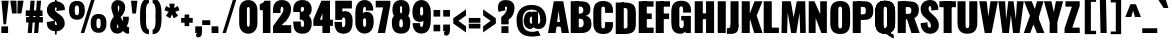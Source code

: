 SplineFontDB: 3.0
FontName: Oswald---0_xx1439_66
FullName: Oswald --0_xx1439_66
FamilyName: Oswald
Weight: Black
ItalicAngle: 0
UnderlinePosition: -240
UnderlineWidth: 125
Ascent: 1638
Descent: 410
UFOAscent: 1626
UFODescent: -250
LayerCount: 2
Layer: 0 0 "Back"  1
Layer: 1 0 "Fore"  0
OS2Version: 0
OS2_WeightWidthSlopeOnly: 0
OS2_UseTypoMetrics: 0
CreationTime: 1368285515
ModificationTime: 1368285515
PfmFamily: 0
TTFWeight: 876
TTFWidth: 5
LineGap: 0
VLineGap: 0
OS2TypoAscent: 2444
OS2TypoAOffset: 0
OS2TypoDescent: -591
OS2TypoDOffset: 0
OS2TypoLinegap: 0
OS2WinAscent: 2444
OS2WinAOffset: 0
OS2WinDescent: 591
OS2WinDOffset: 0
HheadAscent: 0
HheadAOffset: 1
HheadDescent: 0
HheadDOffset: 1
OS2Vendor: 'PfEd'
Lookup: 258 0 0 "'kern' Horizontal Kerning in Latin lookup 0"  {"'kern' Horizontal Kerning in Latin lookup 0 subtable"  } ['kern' ('latn' <'dflt' > ) ]
Lookup: 258 0 0 "kernHorizontalKerninginLatinloo"  {"kernHorizontalKerninginLatinloo subtable"  } ['kern' ('latn' <'dflt' > ) ]
DEI: 91125
Encoding: UnicodeBmp
UnicodeInterp: none
NameList: AGL For New Fonts
DisplaySize: -72
AntiAlias: 1
FitToEm: 1
WinInfo: 64 8 2
BeginPrivate: 4
BlueScale 19 0.08945421317038466
BlueShift 1 0
BlueValues 27 [-66 0 2923 2989 4199 4257]
OtherBlues 11 [-959 -939]
EndPrivate
BeginChars: 65546 413

StartChar: A
Encoding: 65 65 0
Width: 1076
VWidth: 0
GlyphClass: 2
Flags: W
LayerCount: 2
Fore
SplineSet
699 0 m 1
 1076 0 l 1
 780 1626 l 1
 298 1626 l 1
 0 0 l 1
 389 0 l 1
 461 492 l 1
 541 1147 l 1
 623 492 l 1
 699 0 l 1
295 564 m 1
 256 328 l 1
 841 328 l 1
 792 564 l 1
 295 564 l 1
EndSplineSet
Kerns2: 78 -30 "kernHorizontalKerninginLatinloo subtable"  78 -30 "'kern' Horizontal Kerning in Latin lookup 0 subtable" 
EndChar

StartChar: AE
Encoding: 198 198 1
Width: 1539
VWidth: 0
GlyphClass: 2
Flags: W
LayerCount: 2
Fore
SplineSet
52 0 m 1
 490 0 l 1
 608 321 l 1
 822 321 l 1
 822 0 l 1
 1522 0 l 1
 1522 275 l 1
 1198 275 l 1
 1198 713 l 1
 1426 713 l 1
 1426 999 l 1
 1198 999 l 1
 1198 1375 l 1
 1522 1375 l 1
 1522 1652 l 1
 802 1652 l 1
 52 0 l 1
688 572 m 1
 822 914 l 1
 822 572 l 1
 688 572 l 1
EndSplineSet
EndChar

StartChar: Aacute
Encoding: 193 193 2
Width: 1086
VWidth: 0
GlyphClass: 2
Flags: W
LayerCount: 2
Fore
Refer: 124 180 N 1 0 0 1 313 473 2
Refer: 0 65 N 1 0 0 1 0 0 2
Kerns2: 78 -30 "kernHorizontalKerninginLatinloo subtable"  78 -30 "'kern' Horizontal Kerning in Latin lookup 0 subtable" 
EndChar

StartChar: Abreve
Encoding: 258 258 3
Width: 1086
VWidth: 0
GlyphClass: 2
Flags: W
LayerCount: 2
Fore
Refer: 144 728 N 1 0 0 1 238 411 2
Refer: 0 65 N 1 0 0 1 0 0 2
Kerns2: 78 -30 "kernHorizontalKerninginLatinloo subtable"  78 -30 "'kern' Horizontal Kerning in Latin lookup 0 subtable" 
EndChar

StartChar: Acircumflex
Encoding: 194 194 4
Width: 1086
VWidth: 0
GlyphClass: 2
Flags: W
LayerCount: 2
Fore
Refer: 156 710 N 1 0 0 1 94 507 2
Refer: 0 65 N 1 0 0 1 0 0 2
Kerns2: 78 -30 "kernHorizontalKerninginLatinloo subtable"  78 -30 "'kern' Horizontal Kerning in Latin lookup 0 subtable" 
EndChar

StartChar: Adieresis
Encoding: 196 196 5
Width: 1086
VWidth: 0
GlyphClass: 2
Flags: W
LayerCount: 2
Fore
Refer: 167 168 N 1 0 0 1 59 370 2
Refer: 0 65 N 1 0 0 1 0 0 2
Kerns2: 78 -30 "kernHorizontalKerninginLatinloo subtable"  78 -30 "'kern' Horizontal Kerning in Latin lookup 0 subtable" 
EndChar

StartChar: Agrave
Encoding: 192 192 6
Width: 1086
VWidth: 0
GlyphClass: 2
Flags: W
LayerCount: 2
Fore
Refer: 198 96 N 1 0 0 1 82 473 2
Refer: 0 65 N 1 0 0 1 0 0 2
Kerns2: 78 -30 "kernHorizontalKerninginLatinloo subtable"  78 -30 "'kern' Horizontal Kerning in Latin lookup 0 subtable" 
EndChar

StartChar: Amacron
Encoding: 256 256 7
Width: 1086
VWidth: 0
GlyphClass: 2
Flags: W
LayerCount: 2
Fore
Refer: 239 175 N 1 0 0 1 400 414 2
Refer: 0 65 N 1 0 0 1 0 0 2
Kerns2: 78 -30 "kernHorizontalKerninginLatinloo subtable"  78 -30 "'kern' Horizontal Kerning in Latin lookup 0 subtable" 
EndChar

StartChar: Aogonek
Encoding: 260 260 8
Width: 1086
VWidth: 0
GlyphClass: 2
Flags: W
LayerCount: 2
Fore
Refer: 255 731 N 1 0 0 1 535 -2 2
Refer: 0 65 N 1 0 0 1 0 0 2
Kerns2: 78 -30 "kernHorizontalKerninginLatinloo subtable"  78 -30 "'kern' Horizontal Kerning in Latin lookup 0 subtable" 
EndChar

StartChar: Aring
Encoding: 197 197 9
Width: 1086
VWidth: 0
GlyphClass: 2
Flags: W
LayerCount: 2
Fore
Refer: 288 730 N 1 0 0 1 213 356 2
Refer: 0 65 N 1 0 0 1 0 0 2
Kerns2: 78 -30 "kernHorizontalKerninginLatinloo subtable"  78 -30 "'kern' Horizontal Kerning in Latin lookup 0 subtable" 
EndChar

StartChar: Atilde
Encoding: 195 195 10
Width: 1086
VWidth: 0
GlyphClass: 2
Flags: W
LayerCount: 2
Fore
Refer: 308 732 N 1 0 0 1 97 456 2
Refer: 0 65 N 1 0 0 1 0 0 2
Kerns2: 78 -30 "kernHorizontalKerninginLatinloo subtable"  78 -30 "'kern' Horizontal Kerning in Latin lookup 0 subtable" 
EndChar

StartChar: B
Encoding: 66 66 11
Width: 1184
VWidth: 0
GlyphClass: 2
Flags: W
LayerCount: 2
Fore
SplineSet
308 0 m 1
 622 0 l 2
 948 0 1155 130 1149 493 c 0
 1145 727 1040 862 852 878 c 1
 997 908 1090 1001 1095 1199 c 0
 1105 1597 817 1626 539 1626 c 2
 308 1626 l 1
 308 1356 l 1
 569 1356 l 2
 672 1356 735 1284 735 1188 c 0
 735 1068 707 992 552 992 c 2
 308 992 l 1
 308 730 l 1
 555 730 l 2
 703 730 751 678 751 500 c 0
 751 359 701 287 552 287 c 2
 308 287 l 1
 308 0 l 1
EndSplineSet
Refer: 315 -1 N 1 0 0 1 7 0 2
EndChar

StartChar: C
Encoding: 67 67 12
Width: 1144
VWidth: 0
GlyphClass: 2
Flags: W
HStem: -35 284<529 619 529 767.5> 1368 284<529 619>
VStem: 65 411 669 411
LayerCount: 2
Fore
SplineSet
574 -35 m 0
 961 -35 1076 193 1076 468 c 2
 1076 575 l 1
 670 575 l 1
 670 409 l 2
 670 343 664 249 574 249 c 0
 484 249 478 343 478 409 c 2
 478 1209 l 2
 478 1275 484 1368 574 1368 c 0
 664 1368 670 1275 670 1209 c 2
 670 1046 l 1
 1076 1046 l 1
 1076 1149 l 2
 1076 1424 961 1652 574 1652 c 0
 187 1652 67 1424 67 1077 c 2
 67 540 l 2
 67 193 187 -35 574 -35 c 0
EndSplineSet
EndChar

StartChar: Cacute
Encoding: 262 262 13
Width: 1112
VWidth: 0
GlyphClass: 2
Flags: W
LayerCount: 2
Fore
Refer: 124 180 N 1 0 0 1 334 473 2
Refer: 12 67 N 1 0 0 1 0 0 2
EndChar

StartChar: Ccaron
Encoding: 268 268 14
Width: 1112
VWidth: 0
GlyphClass: 2
Flags: W
LayerCount: 2
Fore
Refer: 149 711 N 1 0 0 1 132 484 2
Refer: 12 67 N 1 0 0 1 0 0 2
EndChar

StartChar: Ccedilla
Encoding: 199 199 15
Width: 1112
VWidth: 0
GlyphClass: 2
Flags: W
LayerCount: 2
Fore
Refer: 154 184 N 1 0 0 1 284 -15 2
Refer: 12 67 N 1 0 0 1 0 0 2
EndChar

StartChar: Ccircumflex
Encoding: 264 264 16
Width: 1112
VWidth: 0
GlyphClass: 2
Flags: W
LayerCount: 2
Fore
Refer: 156 710 N 1 0 0 1 114 507 2
Refer: 12 67 N 1 0 0 1 0 0 2
EndChar

StartChar: Cdotaccent
Encoding: 266 266 17
Width: 1112
VWidth: 0
GlyphClass: 2
Flags: W
LayerCount: 2
Fore
Refer: 170 729 N 1 0 0 1 248 358 2
Refer: 12 67 N 1 0 0 1 0 0 2
EndChar

StartChar: D
Encoding: 68 68 18
Width: 1185
VWidth: 0
GlyphClass: 2
Flags: W
HStem: 0 284<384 525 525 541 384 753> 1367 284
VStem: 683 428
LayerCount: 2
Fore
SplineSet
384 1342 m 1
 541 1342 l 2
 676 1342 690 1300 690 1192 c 2
 690 435 l 2
 690 327 676 284 541 284 c 2
 384 284 l 1
 384 0 l 1
 525 0 l 2
 981 0 1121 149 1119 530 c 1
 1119 1096 l 2
 1119 1477 981 1626 525 1626 c 2
 384 1626 l 1
 384 1342 l 1
EndSplineSet
Refer: 315 -1 N 1 0 0 1 7 0 2
Kerns2: 0 -38 "kernHorizontalKerninginLatinloo subtable"  2 -38 "kernHorizontalKerninginLatinloo subtable"  3 -38 "kernHorizontalKerninginLatinloo subtable"  4 -38 "kernHorizontalKerninginLatinloo subtable"  5 -38 "kernHorizontalKerninginLatinloo subtable"  6 -38 "kernHorizontalKerninginLatinloo subtable"  7 -38 "kernHorizontalKerninginLatinloo subtable"  8 -38 "kernHorizontalKerninginLatinloo subtable"  9 -38 "kernHorizontalKerninginLatinloo subtable"  10 -38 "kernHorizontalKerninginLatinloo subtable"  104 -24 "kernHorizontalKerninginLatinloo subtable"  105 -35 "kernHorizontalKerninginLatinloo subtable"  111 -43 "kernHorizontalKerninginLatinloo subtable"  112 -43 "kernHorizontalKerninginLatinloo subtable"  158 -36 "kernHorizontalKerninginLatinloo subtable"  269 -36 "kernHorizontalKerninginLatinloo subtable"  344 -38 "kernHorizontalKerninginLatinloo subtable"  0 -38 "'kern' Horizontal Kerning in Latin lookup 0 subtable"  2 -38 "'kern' Horizontal Kerning in Latin lookup 0 subtable"  3 -38 "'kern' Horizontal Kerning in Latin lookup 0 subtable"  4 -38 "'kern' Horizontal Kerning in Latin lookup 0 subtable"  5 -38 "'kern' Horizontal Kerning in Latin lookup 0 subtable"  6 -38 "'kern' Horizontal Kerning in Latin lookup 0 subtable"  7 -38 "'kern' Horizontal Kerning in Latin lookup 0 subtable"  8 -38 "'kern' Horizontal Kerning in Latin lookup 0 subtable"  9 -38 "'kern' Horizontal Kerning in Latin lookup 0 subtable"  10 -38 "'kern' Horizontal Kerning in Latin lookup 0 subtable"  104 -24 "'kern' Horizontal Kerning in Latin lookup 0 subtable"  105 -35 "'kern' Horizontal Kerning in Latin lookup 0 subtable"  111 -43 "'kern' Horizontal Kerning in Latin lookup 0 subtable"  112 -43 "'kern' Horizontal Kerning in Latin lookup 0 subtable"  158 -36 "'kern' Horizontal Kerning in Latin lookup 0 subtable"  269 -36 "'kern' Horizontal Kerning in Latin lookup 0 subtable"  344 -38 "'kern' Horizontal Kerning in Latin lookup 0 subtable" 
EndChar

StartChar: Dcaron
Encoding: 270 270 19
Width: 1078
VWidth: 0
GlyphClass: 2
Flags: W
LayerCount: 2
Fore
Refer: 149 711 N 1 0 0 1 116 484 2
Refer: 18 68 N 1 0 0 1 0 0 2
EndChar

StartChar: E
Encoding: 69 69 20
Width: 887
VWidth: 0
GlyphClass: 2
Flags: W
LayerCount: 2
Fore
SplineSet
297 713 m 1
 754 713 l 1
 754 999 l 1
 297 999 l 1
 297 713 l 1
297 0 m 1
 853 0 l 1
 853 275 l 1
 297 275 l 1
 297 0 l 1
297 1350 m 1
 849 1350 l 1
 849 1626 l 1
 297 1626 l 1
 297 1350 l 1
EndSplineSet
Refer: 315 -1 N 1 0 0 1 7 0 2
EndChar

StartChar: Eacute
Encoding: 201 201 21
Width: 837
VWidth: 0
GlyphClass: 2
Flags: W
LayerCount: 2
Fore
Refer: 124 180 N 1 0 0 1 220 473 2
Refer: 20 69 N 1 0 0 1 0 0 2
EndChar

StartChar: Ecaron
Encoding: 282 282 22
Width: 837
VWidth: 0
GlyphClass: 2
Flags: W
LayerCount: 2
Fore
Refer: 149 711 N 1 0 0 1 16 484 2
Refer: 20 69 N 1 0 0 1 0 0 2
EndChar

StartChar: Ecircumflex
Encoding: 202 202 23
Width: 837
VWidth: 0
GlyphClass: 2
Flags: W
LayerCount: 2
Fore
Refer: 156 710 N 1 0 0 1 -1 507 2
Refer: 20 69 N 1 0 0 1 0 0 2
EndChar

StartChar: Edieresis
Encoding: 203 203 24
Width: 837
VWidth: 0
GlyphClass: 2
Flags: W
LayerCount: 2
Fore
Refer: 167 168 N 1 0 0 1 -35 370 2
Refer: 20 69 N 1 0 0 1 0 0 2
EndChar

StartChar: Edotaccent
Encoding: 278 278 25
Width: 827
VWidth: 0
GlyphClass: 2
Flags: W
LayerCount: 2
Fore
Refer: 170 729 N 1 0 0 1 131 400 2
Refer: 20 69 N 1 0 0 1 0 0 2
EndChar

StartChar: Egrave
Encoding: 200 200 26
Width: 837
VWidth: 0
GlyphClass: 2
Flags: W
LayerCount: 2
Fore
Refer: 198 96 N 1 0 0 1 -12 473 2
Refer: 20 69 N 1 0 0 1 0 0 2
EndChar

StartChar: Emacron
Encoding: 274 274 27
Width: 837
VWidth: 0
GlyphClass: 2
Flags: W
LayerCount: 2
Fore
Refer: 239 175 N 1 0 0 1 306 414 2
Refer: 20 69 N 1 0 0 1 0 0 2
EndChar

StartChar: Eogonek
Encoding: 280 280 28
Width: 837
VWidth: 0
GlyphClass: 2
Flags: W
LayerCount: 2
Fore
Refer: 255 731 N 1 0 0 1 292 -2 2
Refer: 20 69 N 1 0 0 1 0 0 2
EndChar

StartChar: Eth
Encoding: 208 208 29
Width: 1185
VWidth: 0
GlyphClass: 2
Flags: W
LayerCount: 2
Fore
SplineSet
10 746 m 1
 581 746 l 1
 581 946 l 1
 10 946 l 1
 10 746 l 1
EndSplineSet
Refer: 18 68 N 1 0 0 1 0 0 2
EndChar

StartChar: Euro
Encoding: 8364 8364 30
Width: 971
VWidth: 0
GlyphClass: 2
Flags: W
LayerCount: 2
Fore
SplineSet
648 657 m 1
 648 771 l 1
 188 771 l 1
 188 865 l 1
 648 865 l 1
 648 979 l 1
 -20 979 l 1
 -20 865 l 1
 124 865 l 1
 124 771 l 1
 -20 771 l 1
 -20 657 l 1
 648 657 l 1
EndSplineSet
Refer: 12 67 N 1 0 0 1 0 0 2
EndChar

StartChar: F
Encoding: 70 70 31
Width: 825
VWidth: 0
GlyphClass: 2
Flags: W
LayerCount: 2
Fore
SplineSet
304 1350 m 1
 821 1350 l 1
 821 1626 l 1
 304 1626 l 1
 304 1350 l 1
311 713 m 1
 774 713 l 1
 774 999 l 1
 311 999 l 1
 311 713 l 1
EndSplineSet
Refer: 315 -1 N 1 0 0 1 7 0 2
Kerns2: 127 5 "kernHorizontalKerninginLatinloo subtable"  152 14 "kernHorizontalKerninginLatinloo subtable"  158 -131 "kernHorizontalKerninginLatinloo subtable"  193 5 "kernHorizontalKerninginLatinloo subtable"  269 -144 "kernHorizontalKerninginLatinloo subtable"  289 -23 "kernHorizontalKerninginLatinloo subtable"  355 -44 "kernHorizontalKerninginLatinloo subtable"  127 5 "'kern' Horizontal Kerning in Latin lookup 0 subtable"  152 14 "'kern' Horizontal Kerning in Latin lookup 0 subtable"  158 -131 "'kern' Horizontal Kerning in Latin lookup 0 subtable"  193 5 "'kern' Horizontal Kerning in Latin lookup 0 subtable"  269 -144 "'kern' Horizontal Kerning in Latin lookup 0 subtable"  289 -23 "'kern' Horizontal Kerning in Latin lookup 0 subtable"  355 -44 "'kern' Horizontal Kerning in Latin lookup 0 subtable" 
EndChar

StartChar: G
Encoding: 71 71 32
Width: 1173
VWidth: 0
GlyphClass: 2
Flags: W
LayerCount: 2
Fore
SplineSet
800 0 m 1
 1068 0 l 1
 1068 875 l 1
 575 875 l 1
 575 640 l 1
 705 640 l 1
 705 569 l 1
 800 0 l 1
530 -36 m 0
 876 -36 887 346 887 468 c 2
 887 575 l 1
 705 575 l 1
 705 409 l 2
 705 343 680 249 590 249 c 0
 500 249 478 343 478 409 c 2
 478 1209 l 2
 478 1275 484 1368 574 1368 c 0
 664 1368 670 1275 670 1209 c 2
 670 1046 l 1
 1076 1046 l 1
 1076 1149 l 2
 1076 1424 961 1652 574 1652 c 0
 187 1652 67 1424 67 1077 c 2
 67 540 l 2
 67 205 175 -36 530 -36 c 0
EndSplineSet
EndChar

StartChar: Gbreve
Encoding: 286 286 33
Width: 1173
VWidth: 0
GlyphClass: 2
Flags: W
LayerCount: 2
Fore
Refer: 144 728 N 1 0 0 1 274 411 2
Refer: 32 71 N 1 0 0 1 0 0 2
EndChar

StartChar: Gcircumflex
Encoding: 284 284 34
Width: 1173
VWidth: 0
GlyphClass: 2
Flags: W
LayerCount: 2
Fore
Refer: 156 710 N 1 0 0 1 131 507 2
Refer: 32 71 N 1 0 0 1 0 0 2
EndChar

StartChar: Gcommaaccent
Encoding: 290 290 35
Width: 1173
VWidth: 0
GlyphClass: 2
Flags: W
LayerCount: 2
Fore
Refer: 371 806 N 1 0 0 1 360 -36 2
Refer: 32 71 N 1 0 0 1 0 0 2
EndChar

StartChar: Gdotaccent
Encoding: 288 288 36
Width: 1173
VWidth: 0
GlyphClass: 2
Flags: W
LayerCount: 2
Fore
Refer: 170 729 N 1 0 0 1 264 358 2
Refer: 32 71 N 1 0 0 1 0 0 2
EndChar

StartChar: H
Encoding: 72 72 37
Width: 1168
VWidth: 0
GlyphClass: 2
Flags: W
LayerCount: 2
Fore
SplineSet
301 709 m 1
 874 709 l 1
 874 1004 l 1
 301 1004 l 1
 301 709 l 1
EndSplineSet
Refer: 315 -1 N 1 0 0 1 587 0 2
Refer: 315 -1 N 1 0 0 1 7 0 2
EndChar

StartChar: Hbar
Encoding: 294 294 38
Width: 1092
VWidth: 0
GlyphClass: 2
Flags: W
LayerCount: 2
Fore
SplineSet
70 0 m 1
 482 0 l 1
 482 709 l 1
 610 709 l 1
 610 0 l 1
 1024 0 l 1
 1024 1203 l 1
 1138 1203 l 1
 1138 1315 l 1
 1024 1315 l 1
 1024 1652 l 1
 610 1652 l 1
 610 1315 l 1
 482 1315 l 1
 482 1652 l 1
 70 1652 l 1
 70 1315 l 1
 -45 1315 l 1
 -45 1203 l 1
 70 1203 l 1
 70 0 l 1
482 1004 m 1
 482 1203 l 1
 610 1203 l 1
 610 1004 l 1
 482 1004 l 1
EndSplineSet
EndChar

StartChar: I
Encoding: 73 73 39
Width: 588
VWidth: 0
GlyphClass: 2
Flags: W
LayerCount: 2
Fore
Refer: 315 -1 N 1 0 0 1 7 0 2
EndChar

StartChar: IJ
Encoding: 306 306 40
Width: 1244
VWidth: 0
GlyphClass: 2
Flags: W
LayerCount: 2
Fore
Refer: 50 74 N 1 0 0 1 573 0 2
Refer: 39 73 N 1 0 0 1 0 0 2
EndChar

StartChar: Iacute
Encoding: 205 205 41
Width: 573
VWidth: 0
GlyphClass: 2
Flags: W
LayerCount: 2
Fore
Refer: 124 180 N 1 0 0 1 58 473 2
Refer: 39 73 N 1 0 0 1 0 0 2
EndChar

StartChar: Ibreve
Encoding: 300 300 42
Width: 573
VWidth: 0
GlyphClass: 2
Flags: W
LayerCount: 2
Fore
Refer: 144 728 N 1 0 0 1 -18 411 2
Refer: 39 73 N 1 0 0 1 0 0 2
EndChar

StartChar: Icircumflex
Encoding: 206 206 43
Width: 573
VWidth: 0
GlyphClass: 2
Flags: W
LayerCount: 2
Fore
Refer: 156 710 N 1 0 0 1 -162 507 2
Refer: 39 73 N 1 0 0 1 0 0 2
EndChar

StartChar: Idieresis
Encoding: 207 207 44
Width: 573
VWidth: 0
GlyphClass: 2
Flags: W
LayerCount: 2
Fore
Refer: 167 168 N 1 0 0 1 -197 370 2
Refer: 39 73 N 1 0 0 1 0 0 2
EndChar

StartChar: Idotaccent
Encoding: 304 304 45
Width: 573
VWidth: 0
GlyphClass: 2
Flags: W
LayerCount: 2
Fore
Refer: 170 729 N 1 0 0 1 -30 358 2
Refer: 39 73 N 1 0 0 1 0 0 2
EndChar

StartChar: Igrave
Encoding: 204 204 46
Width: 573
VWidth: 0
GlyphClass: 2
Flags: W
LayerCount: 2
Fore
Refer: 198 96 N 1 0 0 1 -173 473 2
Refer: 39 73 N 1 0 0 1 0 0 2
EndChar

StartChar: Imacron
Encoding: 298 298 47
Width: 573
VWidth: 0
GlyphClass: 2
Flags: W
LayerCount: 2
Fore
Refer: 239 175 N 1 0 0 1 145 414 2
Refer: 39 73 N 1 0 0 1 0 0 2
EndChar

StartChar: Iogonek
Encoding: 302 302 48
Width: 573
VWidth: 0
GlyphClass: 2
Flags: W
LayerCount: 2
Fore
Refer: 255 731 N 1 0 0 1 47 -2 2
Refer: 39 73 N 1 0 0 1 0 0 2
EndChar

StartChar: Itilde
Encoding: 296 296 49
Width: 573
VWidth: 0
GlyphClass: 2
Flags: W
LayerCount: 2
Fore
Refer: 308 732 N 1 0 0 1 -158 456 2
Refer: 39 73 N 1 0 0 1 0 0 2
EndChar

StartChar: J
Encoding: 74 74 50
Width: 681
VWidth: 0
GlyphClass: 2
Flags: W
LayerCount: 2
Fore
SplineSet
-4 -44 m 1
 197 -44 l 2
 517 -44 593 109 593 401 c 1
 181 401 l 1
 181 282 128 239 -4 242 c 1
 -4 -44 l 1
EndSplineSet
Refer: 316 -1 N 1 0 0 1 100 0 2
EndChar

StartChar: Jcircumflex
Encoding: 308 308 51
Width: 671
VWidth: 0
GlyphClass: 2
Flags: W
LayerCount: 2
Fore
Refer: 156 710 N 1 0 0 1 -65 507 2
Refer: 50 74 N 1 0 0 1 0 0 2
EndChar

StartChar: K
Encoding: 75 75 52
Width: 1146
VWidth: 0
GlyphClass: 2
Flags: W
LayerCount: 2
Fore
SplineSet
307 458 m 1
 519 694 l 1
 730 0 l 1
 1155 0 l 1
 853 884 l 1
 1153 1626 l 1
 747 1626 l 1
 307 496 l 1
 307 458 l 1
EndSplineSet
Refer: 315 -1 N 1 0 0 1 7 0 2
Kerns2: 127 7 "kernHorizontalKerninginLatinloo subtable"  152 11 "kernHorizontalKerninginLatinloo subtable"  321 -30 "kernHorizontalKerninginLatinloo subtable"  355 -11 "kernHorizontalKerninginLatinloo subtable"  363 -30 "kernHorizontalKerninginLatinloo subtable"  392 -30 "kernHorizontalKerninginLatinloo subtable"  395 3 "kernHorizontalKerninginLatinloo subtable"  396 4 "kernHorizontalKerninginLatinloo subtable"  127 7 "'kern' Horizontal Kerning in Latin lookup 0 subtable"  152 11 "'kern' Horizontal Kerning in Latin lookup 0 subtable"  321 -30 "'kern' Horizontal Kerning in Latin lookup 0 subtable"  355 -11 "'kern' Horizontal Kerning in Latin lookup 0 subtable"  363 -30 "'kern' Horizontal Kerning in Latin lookup 0 subtable"  392 -30 "'kern' Horizontal Kerning in Latin lookup 0 subtable"  395 3 "'kern' Horizontal Kerning in Latin lookup 0 subtable"  396 4 "'kern' Horizontal Kerning in Latin lookup 0 subtable" 
EndChar

StartChar: Kcommaaccent
Encoding: 310 310 53
Width: 1150
VWidth: 0
GlyphClass: 2
Flags: W
LayerCount: 2
Fore
Refer: 371 806 N 1 0 0 1 392 -1 2
Refer: 52 75 N 1 0 0 1 0 0 2
EndChar

StartChar: L
Encoding: 76 76 54
Width: 916
VWidth: 0
GlyphClass: 2
Flags: W
LayerCount: 2
Fore
SplineSet
297 0 m 1
 867 0 l 1
 867 275 l 1
 297 275 l 1
 297 0 l 1
EndSplineSet
Refer: 315 -1 N 1 0 0 1 7 0 2
Kerns2: 104 14 "kernHorizontalKerninginLatinloo subtable"  105 11 "kernHorizontalKerninginLatinloo subtable"  276 36 "kernHorizontalKerninginLatinloo subtable"  279 -14 "kernHorizontalKerninginLatinloo subtable"  281 -14 "kernHorizontalKerninginLatinloo subtable"  283 36 "kernHorizontalKerninginLatinloo subtable"  104 14 "'kern' Horizontal Kerning in Latin lookup 0 subtable"  105 11 "'kern' Horizontal Kerning in Latin lookup 0 subtable"  276 36 "'kern' Horizontal Kerning in Latin lookup 0 subtable"  279 -14 "'kern' Horizontal Kerning in Latin lookup 0 subtable"  281 -14 "'kern' Horizontal Kerning in Latin lookup 0 subtable"  283 36 "'kern' Horizontal Kerning in Latin lookup 0 subtable" 
EndChar

StartChar: Lacute
Encoding: 313 313 55
Width: 798
VWidth: 0
GlyphClass: 2
Flags: W
LayerCount: 2
Fore
Refer: 124 180 N 1 0 0 1 194 473 2
Refer: 54 76 N 1 0 0 1 0 0 2
EndChar

StartChar: Lcaron
Encoding: 317 317 56
Width: 798
VWidth: 0
GlyphClass: 2
Flags: W
LayerCount: 2
Fore
Refer: 158 44 N 1 0 0 1 388 1347 2
Refer: 54 76 N 1 0 0 1 0 0 2
EndChar

StartChar: Lcommaaccent
Encoding: 315 315 57
Width: 798
VWidth: 0
GlyphClass: 2
Flags: W
LayerCount: 2
Fore
Refer: 371 806 N 1 0 0 1 203 -1 2
Refer: 54 76 N 1 0 0 1 0 0 2
EndChar

StartChar: Ldot
Encoding: 319 319 58
Width: 798
VWidth: 0
GlyphClass: 2
Flags: W
LayerCount: 2
Fore
Refer: 270 183 N 1 0 0 1 538 74 2
Refer: 54 76 N 1 0 0 1 0 0 2
EndChar

StartChar: Lslash
Encoding: 321 321 59
Width: 744
VWidth: 0
GlyphClass: 2
Flags: W
LayerCount: 2
Fore
SplineSet
656 997 m 1
 656 1205 l 1
 2 876 l 1
 2 668 l 1
 656 997 l 1
EndSplineSet
Refer: 54 76 N 1 0 0 1 0 0 2
EndChar

StartChar: M
Encoding: 77 77 60
Width: 1396
VWidth: 0
GlyphClass: 2
Flags: W
LayerCount: 2
Fore
SplineSet
76 0 m 1
 366 0 l 1
 394 1049 l 1
 573 0 l 1
 837 0 l 1
 1002 1039 l 1
 1034 0 l 1
 1320 0 l 1
 1293 1626 l 1
 861 1626 l 1
 698 792 l 1
 553 1626 l 1
 103 1626 l 1
 76 0 l 1
EndSplineSet
EndChar

StartChar: N
Encoding: 78 78 61
Width: 1106
VWidth: 0
GlyphClass: 2
Flags: W
LayerCount: 2
Fore
SplineSet
88 0 m 1
 442 0 l 1
 442 767 l 1
 736 0 l 1
 1018 0 l 1
 1018 1626 l 1
 677 1626 l 1
 677 962 l 1
 381 1626 l 1
 88 1626 l 1
 88 0 l 1
EndSplineSet
EndChar

StartChar: Nacute
Encoding: 323 323 62
Width: 1091
VWidth: 0
GlyphClass: 2
Flags: W
LayerCount: 2
Fore
Refer: 124 180 N 1 0 0 1 317 473 2
Refer: 61 78 N 1 0 0 1 0 0 2
EndChar

StartChar: Ncaron
Encoding: 327 327 63
Width: 1091
VWidth: 0
GlyphClass: 2
Flags: W
LayerCount: 2
Fore
Refer: 149 711 N 1 0 0 1 113 484 2
Refer: 61 78 N 1 0 0 1 0 0 2
EndChar

StartChar: Ncommaaccent
Encoding: 325 325 64
Width: 1091
VWidth: 0
GlyphClass: 2
Flags: W
LayerCount: 2
Fore
Refer: 371 806 N 1 0 0 1 325 -1 2
Refer: 61 78 N 1 0 0 1 0 0 2
EndChar

StartChar: Ntilde
Encoding: 209 209 65
Width: 1091
VWidth: 0
GlyphClass: 2
Flags: W
LayerCount: 2
Fore
Refer: 308 732 N 1 0 0 1 102 456 2
Refer: 61 78 N 1 0 0 1 0 0 2
EndChar

StartChar: O
Encoding: 79 79 66
Width: 1147
VWidth: 0
GlyphClass: 2
Flags: W
HStem: -35 284<528 618 528 766.5> 1368 284<528 618>
VStem: 65 411 669 411
LayerCount: 2
Fore
SplineSet
573 249 m 0
 483 249 477 343 477 409 c 2
 477 1209 l 2
 477 1275 483 1368 573 1368 c 0
 663 1368 669 1275 669 1209 c 2
 669 409 l 2
 669 343 663 249 573 249 c 0
573 -35 m 0
 960 -35 1081 193 1081 540 c 2
 1081 1077 l 2
 1081 1424 960 1652 573 1652 c 0
 186 1652 66 1424 66 1077 c 2
 66 540 l 2
 66 193 186 -35 573 -35 c 0
EndSplineSet
EndChar

StartChar: OE
Encoding: 338 338 67
Width: 1422
VWidth: 0
GlyphClass: 2
Flags: W
LayerCount: 2
Fore
SplineSet
572 0 m 2
 1404 0 l 1
 1404 275 l 1
 1080 275 l 1
 1080 713 l 1
 1309 713 l 1
 1309 999 l 1
 1080 999 l 1
 1080 1375 l 1
 1404 1375 l 1
 1404 1650 l 1
 572 1650 l 1
 184 1649 63 1376 63 1046 c 2
 63 591 l 2
 63 242 192 0 572 0 c 2
572 280 m 1
 480 279 475 413 475 487 c 2
 475 1150 l 2
 475 1221 481 1359 572 1359 c 2
 669 1359 l 1
 669 280 l 1
 572 280 l 1
EndSplineSet
EndChar

StartChar: Oacute
Encoding: 211 211 68
Width: 1144
VWidth: 0
GlyphClass: 2
Flags: W
LayerCount: 2
Fore
Refer: 124 180 N 1 0 0 1 343 473 2
Refer: 66 79 N 1 0 0 1 0 0 2
EndChar

StartChar: Obreve
Encoding: 334 334 69
Width: 1144
VWidth: 0
GlyphClass: 2
Flags: W
LayerCount: 2
Fore
Refer: 144 728 N 1 0 0 1 266 411 2
Refer: 66 79 N 1 0 0 1 0 0 2
EndChar

StartChar: Ocircumflex
Encoding: 212 212 70
Width: 1144
VWidth: 0
GlyphClass: 2
Flags: W
LayerCount: 2
Fore
Refer: 156 710 N 1 0 0 1 122 507 2
Refer: 66 79 N 1 0 0 1 0 0 2
EndChar

StartChar: Odieresis
Encoding: 214 214 71
Width: 1144
VWidth: 0
GlyphClass: 2
Flags: W
LayerCount: 2
Fore
Refer: 167 168 N 1 0 0 1 88 370 2
Refer: 66 79 N 1 0 0 1 0 0 2
EndChar

StartChar: Ograve
Encoding: 210 210 72
Width: 1144
VWidth: 0
GlyphClass: 2
Flags: W
LayerCount: 2
Fore
Refer: 198 96 N 1 0 0 1 112 473 2
Refer: 66 79 N 1 0 0 1 0 0 2
EndChar

StartChar: Ohungarumlaut
Encoding: 336 336 73
Width: 1144
VWidth: 0
GlyphClass: 2
Flags: W
LayerCount: 2
Fore
Refer: 207 733 N 1 0 0 1 184 491 2
Refer: 66 79 N 1 0 0 1 0 0 2
EndChar

StartChar: Omacron
Encoding: 332 332 74
Width: 1144
VWidth: 0
GlyphClass: 2
Flags: W
LayerCount: 2
Fore
Refer: 239 175 N 1 0 0 1 429 414 2
Refer: 66 79 N 1 0 0 1 0 0 2
EndChar

StartChar: Oslash
Encoding: 216 216 75
Width: 1147
VWidth: 0
Flags: W
LayerCount: 2
Fore
SplineSet
137 -162 m 1
 216 -197 l 1
 1028 1779 l 1
 949 1814 l 1
 137 -162 l 1
EndSplineSet
Refer: 66 79 N 1 0 0 1 0 0 2
EndChar

StartChar: Otilde
Encoding: 213 213 76
Width: 1144
VWidth: 0
GlyphClass: 2
Flags: W
LayerCount: 2
Fore
Refer: 308 732 N 1 0 0 1 128 456 2
Refer: 66 79 N 1 0 0 1 0 0 2
EndChar

StartChar: P
Encoding: 80 80 77
Width: 1170
VWidth: 0
GlyphClass: 2
Flags: W
LayerCount: 2
Fore
SplineSet
309 670 m 1
 636 670 l 2
 905 670 1142 724 1142 1148 c 0
 1142 1462 993 1626 695 1626 c 2
 309 1626 l 1
 309 1338 l 1
 627 1338 l 2
 746 1338 756 1244 756 1157 c 0
 756 1024 746 955 631 955 c 2
 309 955 l 1
 309 670 l 1
EndSplineSet
Refer: 315 -1 N 1 0 0 1 7 0 2
Kerns2: 158 98 "kernHorizontalKerninginLatinloo subtable"  269 80 "kernHorizontalKerninginLatinloo subtable"  158 98 "'kern' Horizontal Kerning in Latin lookup 0 subtable"  269 80 "'kern' Horizontal Kerning in Latin lookup 0 subtable" 
EndChar

StartChar: Q
Encoding: 81 81 78
Width: 1151
VWidth: 0
GlyphClass: 2
Flags: W
LayerCount: 2
Fore
SplineSet
1012 -282 m 1
 1012 -94 l 1
 886 -33 666 124 644 157 c 1
 606 -20 l 1
 696 -121 907 -242 1012 -282 c 1
EndSplineSet
Refer: 66 79 N 1 0 0 1 0 0 2
Refer: 66 79 N 1 0 0 1 0 0 2
EndChar

StartChar: R
Encoding: 82 82 79
Width: 1227
VWidth: 0
GlyphClass: 2
Flags: W
LayerCount: 2
Fore
SplineSet
294 701 m 1
 568 701 l 1
 789 0 l 1
 1213 0 l 1
 940 763 l 1
 1109 851 1172 980 1172 1187 c 0
 1172 1546 944 1626 611 1626 c 2
 294 1626 l 1
 294 1329 l 1
 621 1329 l 2
 736 1329 785 1281 785 1155 c 0
 785 1033 752 976 611 976 c 2
 294 976 l 1
 294 701 l 1
EndSplineSet
Refer: 315 -1 N 1 0 0 1 7 0 2
EndChar

StartChar: Racute
Encoding: 340 340 80
Width: 1046
VWidth: 0
GlyphClass: 2
Flags: W
LayerCount: 2
Fore
Refer: 124 180 N 1 0 0 1 336 473 2
Refer: 79 82 N 1 0 0 1 0 0 2
EndChar

StartChar: Rcaron
Encoding: 344 344 81
Width: 1046
VWidth: 0
GlyphClass: 2
Flags: W
LayerCount: 2
Fore
Refer: 149 711 N 1 0 0 1 132 484 2
Refer: 79 82 N 1 0 0 1 0 0 2
EndChar

StartChar: Rcommaaccent
Encoding: 342 342 82
Width: 1046
VWidth: 0
GlyphClass: 2
Flags: W
LayerCount: 2
Fore
Refer: 371 806 N 1 0 0 1 343 -1 2
Refer: 79 82 N 1 0 0 1 0 0 2
EndChar

StartChar: S
Encoding: 83 83 83
Width: 989
VWidth: 0
GlyphClass: 2
Flags: W
LayerCount: 2
Fore
SplineSet
528 -37 m 0
 797 -37 967 155 967 387 c 0
 967 623 850 765 703 896 c 2
 614 975 l 2
 533 1047 436 1120 436 1263 c 0
 436 1300 454 1376 508 1376 c 0
 559 1376 576 1325 576 1253 c 2
 576 1153 l 1
 934 1187 l 1
 934 1264 l 2
 934 1489 795 1689 533 1689 c 0
 231 1689 32 1514 32 1222 c 0
 32 993 147 878 277 767 c 2
 374 684 l 2
 491 584 558 504 558 368 c 0
 558 336 556 273 494 273 c 0
 433 273 382 319 382 547 c 1
 32 503 l 1
 32 195 206 -37 528 -37 c 0
EndSplineSet
EndChar

StartChar: Sacute
Encoding: 346 346 84
Width: 1015
VWidth: 0
GlyphClass: 2
Flags: W
LayerCount: 2
Fore
Refer: 124 180 N 1 0 0 1 282 476 2
Refer: 83 83 N 1 0 0 1 0 0 2
EndChar

StartChar: Scaron
Encoding: 352 352 85
Width: 1015
VWidth: 0
GlyphClass: 2
Flags: W
LayerCount: 2
Fore
Refer: 149 711 N 1 0 0 1 79 487 2
Refer: 83 83 N 1 0 0 1 0 0 2
EndChar

StartChar: Scedilla
Encoding: 350 350 86
Width: 1015
VWidth: 0
GlyphClass: 2
Flags: W
LayerCount: 2
Fore
Refer: 154 184 N 1 0 0 1 230 -18 2
Refer: 83 83 N 1 0 0 1 0 0 2
EndChar

StartChar: Scircumflex
Encoding: 348 348 87
Width: 1015
VWidth: 0
GlyphClass: 2
Flags: W
LayerCount: 2
Fore
Refer: 156 710 N 1 0 0 1 60 509 2
Refer: 83 83 N 1 0 0 1 0 0 2
EndChar

StartChar: Scommaaccent
Encoding: 536 536 88
Width: 1015
VWidth: 0
GlyphClass: 2
Flags: W
LayerCount: 2
Fore
Refer: 371 806 N 1 0 0 1 291 -39 2
Refer: 83 83 N 1 0 0 1 0 0 2
EndChar

StartChar: T
Encoding: 84 84 89
Width: 887
VWidth: 0
GlyphClass: 2
Flags: W
LayerCount: 2
Fore
SplineSet
866 1321 m 1
 866 1626 l 1
 21 1626 l 1
 21 1321 l 1
 866 1321 l 1
EndSplineSet
Refer: 315 -1 N 1 0 0 1 155 0 2
Kerns2: 12 -62 "kernHorizontalKerninginLatinloo subtable"  127 26 "kernHorizontalKerninginLatinloo subtable"  12 -62 "'kern' Horizontal Kerning in Latin lookup 0 subtable"  127 26 "'kern' Horizontal Kerning in Latin lookup 0 subtable" 
EndChar

StartChar: Tcaron
Encoding: 356 356 90
Width: 895
VWidth: 0
GlyphClass: 2
Flags: W
LayerCount: 2
Fore
Refer: 149 711 N 1 0 0 1 15 484 2
Refer: 89 84 N 1 0 0 1 0 0 2
EndChar

StartChar: Tcommaaccent
Encoding: 354 354 91
Width: 677
VWidth: 0
GlyphClass: 2
Flags: W
LayerCount: 2
Fore
Refer: 154 184 N 1 0 0 1 169 12 2
Refer: 89 84 N 1 0 0 1 0 0 2
EndChar

StartChar: Thorn
Encoding: 222 222 92
Width: 902
VWidth: 0
GlyphClass: 2
Flags: W
LayerCount: 2
Fore
SplineSet
68 0 m 1
 498 0 l 1
 498 491 l 1
 506 491 408 492 416 492 c 0
 680 504 886 551 886 970 c 0
 886 1284 763 1448 465 1448 c 2
 504 1448 l 1
 504 1652 l 1
 68 1652 l 1
 68 0 l 1
505 777 m 1
 508 777 397 777 400 777 c 0
 529 781 499 845 499 981 c 0
 499 1067 529 1156 404 1160 c 0
 400 1161 509 1161 505 1161 c 1
 505 777 l 1
EndSplineSet
EndChar

StartChar: U
Encoding: 85 85 93
Width: 1169
VWidth: 0
GlyphClass: 2
Flags: W
LayerCount: 2
Fore
SplineSet
584 -35 m 0
 971 -35 1092 193 1092 540 c 2
 1092 1626 l 1
 680 1626 l 1
 680 409 l 2
 680 343 674 249 584 249 c 0
 494 249 488 343 488 409 c 2
 488 1626 l 1
 77 1626 l 1
 77 540 l 2
 77 193 197 -35 584 -35 c 0
EndSplineSet
EndChar

StartChar: Uacute
Encoding: 218 218 94
Width: 1169
VWidth: 0
GlyphClass: 2
Flags: W
LayerCount: 2
Fore
Refer: 124 180 N 1 0 0 1 358 473 2
Refer: 93 85 N 1 0 0 1 0 0 2
EndChar

StartChar: Ubreve
Encoding: 364 364 95
Width: 1169
VWidth: 0
GlyphClass: 2
Flags: W
LayerCount: 2
Fore
Refer: 144 728 N 1 0 0 1 283 411 2
Refer: 93 85 N 1 0 0 1 0 0 2
EndChar

StartChar: Ucircumflex
Encoding: 219 219 96
Width: 1169
VWidth: 0
GlyphClass: 2
Flags: W
LayerCount: 2
Fore
Refer: 156 710 N 1 0 0 1 138 507 2
Refer: 93 85 N 1 0 0 1 0 0 2
EndChar

StartChar: Udieresis
Encoding: 220 220 97
Width: 1169
VWidth: 0
GlyphClass: 2
Flags: W
LayerCount: 2
Fore
Refer: 167 168 N 1 0 0 1 105 370 2
Refer: 93 85 N 1 0 0 1 0 0 2
EndChar

StartChar: Ugrave
Encoding: 217 217 98
Width: 1169
VWidth: 0
GlyphClass: 2
Flags: W
LayerCount: 2
Fore
Refer: 198 96 N 1 0 0 1 127 473 2
Refer: 93 85 N 1 0 0 1 0 0 2
EndChar

StartChar: Uhungarumlaut
Encoding: 368 368 99
Width: 1169
VWidth: 0
GlyphClass: 2
Flags: W
LayerCount: 2
Fore
Refer: 207 733 N 1 0 0 1 201 491 2
Refer: 93 85 N 1 0 0 1 0 0 2
EndChar

StartChar: Umacron
Encoding: 362 362 100
Width: 1169
VWidth: 0
GlyphClass: 2
Flags: W
LayerCount: 2
Fore
Refer: 239 175 N 1 0 0 1 445 414 2
Refer: 93 85 N 1 0 0 1 0 0 2
EndChar

StartChar: Uogonek
Encoding: 370 370 101
Width: 1169
VWidth: 0
GlyphClass: 2
Flags: W
LayerCount: 2
Fore
Refer: 255 731 N 1 0 0 1 348 -37 2
Refer: 93 85 N 1 0 0 1 0 0 2
EndChar

StartChar: Uring
Encoding: 366 366 102
Width: 1169
VWidth: 0
GlyphClass: 2
Flags: W
LayerCount: 2
Fore
Refer: 288 730 N 1 0 0 1 231 400 2
Refer: 93 85 N 1 0 0 1 0 0 2
EndChar

StartChar: Utilde
Encoding: 360 360 103
Width: 1169
VWidth: 0
GlyphClass: 2
Flags: W
LayerCount: 2
Fore
Refer: 308 732 N 1 0 0 1 143 482 2
Refer: 93 85 N 1 0 0 1 0 0 2
EndChar

StartChar: V
Encoding: 86 86 104
Width: 977
VWidth: 0
GlyphClass: 2
Flags: W
LayerCount: 2
Fore
SplineSet
293 0 m 1
 646 0 l 1
 967 1626 l 1
 590 1626 l 1
 478 848 l 1
 393 1626 l 1
 11 1626 l 1
 293 0 l 1
EndSplineSet
Kerns2: 158 26 "kernHorizontalKerninginLatinloo subtable"  193 5 "kernHorizontalKerninginLatinloo subtable"  269 22 "kernHorizontalKerninginLatinloo subtable"  289 4 "kernHorizontalKerninginLatinloo subtable"  158 26 "'kern' Horizontal Kerning in Latin lookup 0 subtable"  193 5 "'kern' Horizontal Kerning in Latin lookup 0 subtable"  269 22 "'kern' Horizontal Kerning in Latin lookup 0 subtable"  289 4 "'kern' Horizontal Kerning in Latin lookup 0 subtable" 
EndChar

StartChar: W
Encoding: 87 87 105
Width: 1336
VWidth: 0
GlyphClass: 2
Flags: W
LayerCount: 2
Fore
SplineSet
227 0 m 1
 561 0 l 1
 661 925 l 1
 771 0 l 1
 1105 0 l 1
 1318 1626 l 1
 971 1626 l 1
 913 698 l 1
 797 1626 l 1
 527 1626 l 1
 416 689 l 1
 364 1626 l 1
 18 1626 l 1
 227 0 l 1
EndSplineSet
Kerns2: 158 22 "kernHorizontalKerninginLatinloo subtable"  269 18 "kernHorizontalKerninginLatinloo subtable"  158 22 "'kern' Horizontal Kerning in Latin lookup 0 subtable"  269 18 "'kern' Horizontal Kerning in Latin lookup 0 subtable" 
EndChar

StartChar: Wacute
Encoding: 7810 7810 106
Width: 1365
VWidth: 0
GlyphClass: 2
Flags: W
LayerCount: 2
Fore
Refer: 124 180 N 1 0 0 1 453 473 2
Refer: 105 87 N 1 0 0 1 0 0 2
EndChar

StartChar: Wcircumflex
Encoding: 372 372 107
Width: 1365
VWidth: 0
GlyphClass: 2
Flags: W
LayerCount: 2
Fore
Refer: 156 710 N 1 0 0 1 233 507 2
Refer: 105 87 N 1 0 0 1 0 0 2
EndChar

StartChar: Wdieresis
Encoding: 7812 7812 108
Width: 1365
VWidth: 0
GlyphClass: 2
Flags: W
LayerCount: 2
Fore
Refer: 167 168 N 1 0 0 1 198 370 2
Refer: 105 87 N 1 0 0 1 0 0 2
EndChar

StartChar: Wgrave
Encoding: 7808 7808 109
Width: 1365
VWidth: 0
GlyphClass: 2
Flags: W
LayerCount: 2
Fore
Refer: 198 96 N 1 0 0 1 222 473 2
Refer: 105 87 N 1 0 0 1 0 0 2
EndChar

StartChar: X
Encoding: 88 88 110
Width: 1018
VWidth: 0
GlyphClass: 2
Flags: W
LayerCount: 2
Fore
SplineSet
661 0 m 1
 1047 0 l 1
 397 1626 l 1
 5 1626 l 1
 661 0 l 1
-12 0 m 1
 321 0 l 1
 522 542 l 1
 716 673 l 1
 1003 1626 l 1
 666 1626 l 1
 493 1010 l 1
 316 919 l 1
 -12 0 l 1
EndSplineSet
EndChar

StartChar: Y
Encoding: 89 89 111
Width: 979
VWidth: 0
GlyphClass: 2
Flags: W
LayerCount: 2
Fore
SplineSet
289 0 m 1
 685 0 l 1
 685 560 l 1
 980 1626 l 1
 608 1626 l 1
 503 1067 l 1
 383 1626 l 1
 -1 1626 l 1
 289 560 l 1
 289 0 l 1
EndSplineSet
Kerns2: 249 -82 "kernHorizontalKerninginLatinloo subtable"  249 -82 "'kern' Horizontal Kerning in Latin lookup 0 subtable" 
EndChar

StartChar: Yacute
Encoding: 221 221 112
Width: 990
VWidth: 0
GlyphClass: 2
Flags: W
LayerCount: 2
Fore
Refer: 124 180 N 1 0 0 1 265 473 2
Refer: 111 89 N 1 0 0 1 0 0 2
Kerns2: 249 -101 "kernHorizontalKerninginLatinloo subtable"  249 -101 "'kern' Horizontal Kerning in Latin lookup 0 subtable" 
EndChar

StartChar: Ycircumflex
Encoding: 374 374 113
Width: 990
VWidth: 0
GlyphClass: 2
Flags: W
LayerCount: 2
Fore
Refer: 156 710 N 1 0 0 1 45 507 2
Refer: 111 89 N 1 0 0 1 0 0 2
EndChar

StartChar: Ydieresis
Encoding: 376 376 114
Width: 990
VWidth: 0
GlyphClass: 2
Flags: W
LayerCount: 2
Fore
Refer: 167 168 N 1 0 0 1 11 370 2
Refer: 111 89 N 1 0 0 1 0 0 2
EndChar

StartChar: Ygrave
Encoding: 7922 7922 115
Width: 990
VWidth: 0
GlyphClass: 2
Flags: W
LayerCount: 2
Fore
Refer: 198 96 N 1 0 0 1 34 473 2
Refer: 111 89 N 1 0 0 1 0 0 2
EndChar

StartChar: Z
Encoding: 90 90 116
Width: 950
VWidth: 0
GlyphClass: 2
Flags: W
LayerCount: 2
Fore
SplineSet
80 0 m 1
 856 0 l 1
 856 275 l 1
 477 275 l 1
 856 1385 l 1
 856 1626 l 1
 126 1626 l 1
 126 1350 l 1
 456 1350 l 1
 80 239 l 1
 80 0 l 1
EndSplineSet
EndChar

StartChar: Zacute
Encoding: 377 377 117
Width: 950
VWidth: 0
GlyphClass: 2
Flags: W
LayerCount: 2
Fore
Refer: 124 180 N 1 0 0 1 238 473 2
Refer: 116 90 N 1 0 0 1 0 0 2
EndChar

StartChar: Zcaron
Encoding: 381 381 118
Width: 950
VWidth: 0
GlyphClass: 2
Flags: W
LayerCount: 2
Fore
Refer: 149 711 N 1 0 0 1 113 484 2
Refer: 116 90 N 1 0 0 1 0 0 2
EndChar

StartChar: Zdotaccent
Encoding: 379 379 119
Width: 950
VWidth: 0
GlyphClass: 2
Flags: W
LayerCount: 2
Fore
Refer: 170 729 N 1 0 0 1 215 358 2
Refer: 116 90 N 1 0 0 1 0 0 2
EndChar

StartChar: a
Encoding: 97 97 120
Width: 954
VWidth: 0
GlyphClass: 2
Flags: W
LayerCount: 2
Fore
SplineSet
316 -27 m 0
 439 -30 527 57 556 159 c 1
 592 0 l 1
 931 0 l 1
 908 112 886 240 880 400 c 1
 880 921 l 2
 880 1117 723 1245 511 1245 c 0
 212 1245 93 1128 69 836 c 2
 64 774 l 1
 407 760 l 1
 418 886 l 2
 421 922 430 955 474 955 c 0
 514 955 527 921 527 886 c 2
 527 726 l 1
 363 658 41 591 32 275 c 0
 28 134 123 -23 316 -27 c 0
451 212 m 0
 404 212 362 256 362 330 c 0
 362 400 416 526 527 578 c 1
 527 256 l 1
 505 226 477 212 451 212 c 0
EndSplineSet
Kerns2: 395 4 "kernHorizontalKerninginLatinloo subtable"  396 4 "kernHorizontalKerninginLatinloo subtable"  395 4 "'kern' Horizontal Kerning in Latin lookup 0 subtable"  396 4 "'kern' Horizontal Kerning in Latin lookup 0 subtable" 
EndChar

StartChar: aacute
Encoding: 225 225 121
Width: 945
VWidth: 0
GlyphClass: 2
Flags: W
LayerCount: 2
Fore
Refer: 124 180 N 1 0 0 1 251 32 2
Refer: 120 97 N 1 0 0 1 0 0 2
EndChar

StartChar: abreve
Encoding: 259 259 122
Width: 945
VWidth: 0
GlyphClass: 2
Flags: W
LayerCount: 2
Fore
Refer: 144 728 N 1 0 0 1 176 -31 2
Refer: 120 97 N 1 0 0 1 0 0 2
EndChar

StartChar: acircumflex
Encoding: 226 226 123
Width: 945
VWidth: 0
GlyphClass: 2
Flags: W
LayerCount: 2
Fore
Refer: 156 710 N 1 0 0 1 32 65 2
Refer: 120 97 N 1 0 0 1 0 0 2
EndChar

StartChar: acute
Encoding: 180 180 124
Width: 650
VWidth: 0
GlyphClass: 2
Flags: W
LayerCount: 2
Fore
SplineSet
108 1281 m 1
 351 1281 l 1
 619 1696 l 1
 236 1696 l 1
 108 1281 l 1
EndSplineSet
EndChar

StartChar: adieresis
Encoding: 228 228 125
Width: 945
VWidth: 0
GlyphClass: 2
Flags: W
LayerCount: 2
Fore
Refer: 167 168 N 1 0 0 1 -4 -72 2
Refer: 120 97 N 1 0 0 1 0 0 2
EndChar

StartChar: ae
Encoding: 230 230 126
Width: 1352
VWidth: 0
GlyphClass: 2
Flags: W
LayerCount: 2
Fore
SplineSet
383 -27 m 0
 207 -27 52 71 52 283 c 0
 52 638 323 668 501 699 c 1
 501 844 l 1
 502 808 522 941 447 941 c 0
 390 941 408 871 414 871 c 1
 414 835 418 800 418 774 c 1
 56 774 l 1
 50 1065 201 1246 471 1246 c 0
 531 1246 629 1219 680 1174 c 1
 732 1206 827 1245 916 1245 c 0
 1157 1245 1319 1044 1319 914 c 0
 1319 664 1053 634 879 603 c 1
 879 272 l 2
 879 334 858 276 898 276 c 0
 944 276 932 358 929 361 c 1
 929 414 925 456 925 484 c 1
 1302 484 l 1
 1303 302 l 1
 1311 92 1126 -12 938 -27 c 1
 843 -27 704 29 674 105 c 1
 615 35 496 -27 383 -27 c 0
465 253 m 0
 401 253 385 324 385 353 c 0
 385 392 384 479 526 527 c 1
 526 527 534 375 534 352 c 0
 534 266 512 253 465 253 c 0
878 763 m 1
 878 969 l 2
 878 929 918 952 914 952 c 1
 990 952 1016 910 1016 870 c 0
 1016 746 768 741 878 763 c 1
EndSplineSet
EndChar

StartChar: agrave
Encoding: 224 224 127
Width: 945
VWidth: 0
GlyphClass: 2
Flags: W
LayerCount: 2
Fore
Refer: 198 96 N 1 0 0 1 21 32 2
Refer: 120 97 N 1 0 0 1 0 0 2
EndChar

StartChar: amacron
Encoding: 257 257 128
Width: 945
VWidth: 0
GlyphClass: 2
Flags: W
LayerCount: 2
Fore
Refer: 239 175 N 1 0 0 1 338 -28 2
Refer: 120 97 N 1 0 0 1 0 0 2
EndChar

StartChar: ampersand
Encoding: 38 38 129
Width: 1105
VWidth: 0
GlyphClass: 2
Flags: W
LayerCount: 2
Fore
SplineSet
419 -29 m 0
 531 -29 640 15 712 104 c 1
 780 45 872 -42 972 -35 c 0
 991 -33 1011 -29 1030 -24 c 1
 1030 292 l 1
 980 298 928 323 904 353 c 1
 988 486 1016 564 1016 834 c 1
 709 834 l 1
 709 767 727 678 716 603 c 1
 599 812 l 1
 711 939 829 1083 829 1318 c 0
 829 1548 667 1686 453 1686 c 0
 234 1686 118 1515 118 1316 c 0
 118 1175 219 926 244 840 c 1
 140 704 58 580 58 386 c 0
 58 154 196 -29 419 -29 c 0
427 249 m 0
 412 249 408 334 408 412 c 0
 408 477 399 532 389 523 c 1
 459 383 411 448 494 315 c 1
 484 290 467 249 427 249 c 0
482 1065 m 1
 475 1115 449 1230 449 1317 c 0
 449 1351 444 1408 480 1408 c 0
 526 1408 528 1332 528 1300 c 0
 528 1215 504 1126 482 1065 c 1
EndSplineSet
EndChar

StartChar: aogonek
Encoding: 261 261 130
Width: 945
VWidth: 0
GlyphClass: 2
Flags: W
LayerCount: 2
Fore
Refer: 255 731 N 1 0 0 1 425 -13 2
Refer: 120 97 N 1 0 0 1 0 0 2
EndChar

StartChar: aring
Encoding: 229 229 131
Width: 945
VWidth: 0
GlyphClass: 2
Flags: W
LayerCount: 2
Fore
Refer: 288 730 N 1 0 0 1 124 -41 2
Refer: 120 97 N 1 0 0 1 0 0 2
EndChar

StartChar: asciicircum
Encoding: 94 94 132
Width: 954
VWidth: 0
GlyphClass: 2
Flags: W
LayerCount: 2
Fore
SplineSet
68 821 m 1
 373 821 l 1
 466 1148 l 1
 561 821 l 1
 868 821 l 1
 606 1474 l 1
 328 1474 l 1
 68 821 l 1
EndSplineSet
EndChar

StartChar: asciitilde
Encoding: 126 126 133
Width: 1009
VWidth: 0
GlyphClass: 2
Flags: W
LayerCount: 2
Fore
SplineSet
611 690 m 0
 756 690 848 810 845 1012 c 1
 657 1012 l 1
 660 1001 665 950 634 950 c 0
 575 950 483 1032 374 1032 c 0
 224 1032 139 902 141 712 c 1
 331 712 l 1
 328 722 322 773 351 773 c 0
 396 773 512 690 611 690 c 0
EndSplineSet
EndChar

StartChar: asterisk
Encoding: 42 42 134
Width: 882
VWidth: 0
GlyphClass: 2
Flags: W
LayerCount: 2
Fore
SplineSet
365 752 m 1
 458 956 l 1
 552 752 l 1
 773 882 l 1
 628 1081 l 1
 842 1163 l 1
 760 1385 l 1
 572 1277 l 1
 597 1501 l 1
 320 1501 l 1
 347 1279 l 1
 158 1384 l 1
 76 1165 l 1
 288 1083 l 1
 147 881 l 1
 365 752 l 1
EndSplineSet
EndChar

StartChar: at
Encoding: 64 64 135
Width: 1670
VWidth: 0
GlyphClass: 2
Flags: W
LayerCount: 2
Fore
SplineSet
904 -184 m 0
 1040 -184 1185 -157 1311 -128 c 1
 1182 119 l 1
 1087 84 990 58 905 58 c 0
 429 58 391 378 391 683 c 0
 391 852 433 1198 843 1198 c 0
 1234 1198 1291 922 1291 676 c 1
 1291 706 1309 473 1208 473 c 0
 1171 473 1177 517 1177 549 c 2
 1177 1091 l 1
 866 1091 l 1
 866 1048 l 1
 851 1086 812 1100 770 1100 c 0
 485 1100 445 732 445 596 c 0
 445 374 579 205 801 205 c 0
 837 205 867 225 945 295 c 1
 1021 227 1118 206 1212 206 c 0
 1516 206 1602 487 1602 673 c 0
 1602 1125 1354 1438 845 1438 c 0
 337 1438 79 1107 79 681 c 0
 79 151 264 -184 904 -184 c 0
845 473 m 1
 759 473 757 587 757 595 c 0
 757 642 729 842 867 842 c 0
 881 842 885 825 866 812 c 1
 866 477 l 1
 852 465 839 473 845 473 c 1
EndSplineSet
EndChar

StartChar: atilde
Encoding: 227 227 136
Width: 945
VWidth: 0
GlyphClass: 2
Flags: W
LayerCount: 2
Fore
Refer: 308 732 N 1 0 0 1 36 14 2
Refer: 120 97 N 1 0 0 1 0 0 2
EndChar

StartChar: b
Encoding: 98 98 137
Width: 1016
VWidth: 0
GlyphClass: 2
Flags: W
LayerCount: 2
Fore
Refer: 229 -1 N 1 0 0 1 0 0 2
Refer: 226 -1 N 1 0 0 1 1 0 2
Kerns2: 127 5 "kernHorizontalKerninginLatinloo subtable"  137 -12 "kernHorizontalKerninginLatinloo subtable"  395 -16 "kernHorizontalKerninginLatinloo subtable"  402 -18 "kernHorizontalKerninginLatinloo subtable"  403 -18 "kernHorizontalKerninginLatinloo subtable"  405 -18 "kernHorizontalKerninginLatinloo subtable"  127 5 "'kern' Horizontal Kerning in Latin lookup 0 subtable"  137 -12 "'kern' Horizontal Kerning in Latin lookup 0 subtable"  395 -16 "'kern' Horizontal Kerning in Latin lookup 0 subtable"  402 -18 "'kern' Horizontal Kerning in Latin lookup 0 subtable"  403 -18 "'kern' Horizontal Kerning in Latin lookup 0 subtable"  405 -18 "'kern' Horizontal Kerning in Latin lookup 0 subtable" 
EndChar

StartChar: backslash
Encoding: 92 92 138
Width: 562
VWidth: 0
GlyphClass: 2
Flags: W
LayerCount: 2
Fore
SplineSet
130 0 m 1
 446 0 l 1
 409 1707 l 1
 93 1707 l 1
 130 0 l 1
EndSplineSet
EndChar

StartChar: bar
Encoding: 124 124 139
Width: 391
VWidth: 0
GlyphClass: 2
Flags: W
LayerCount: 2
Fore
SplineSet
114 -118 m 1
 356 -118 l 1
 356 1864 l 1
 114 1864 l 1
 114 -118 l 1
EndSplineSet
EndChar

StartChar: braceleft
Encoding: 123 123 140
Width: 781
VWidth: 0
GlyphClass: 2
Flags: W
LayerCount: 2
Fore
SplineSet
681 -60 m 1
 681 183 l 1
 497 181 522 360 508 490 c 1
 498 633 475 779 346 869 c 1
 484 964 511 1216 511 1348 c 0
 511 1498 513 1525 681 1523 c 1
 681 1766 l 1
 345 1766 194 1772 194 1372 c 0
 194 1293 233 1000 76 1002 c 1
 76 704 l 1
 232 707 194 574 194 448 c 0
 194 112 293 -60 681 -60 c 1
EndSplineSet
EndChar

StartChar: braceright
Encoding: 125 125 141
Width: 777
VWidth: 0
GlyphClass: 2
Flags: W
LayerCount: 2
Fore
SplineSet
81 -60 m 1
 470 -60 570 111 570 448 c 0
 570 573 532 707 686 704 c 1
 686 1002 l 1
 530 1000 570 1332 570 1423 c 0
 570 1782 417 1766 81 1766 c 1
 81 1523 l 1
 249 1525 251 1512 251 1400 c 0
 251 1251 281 957 416 853 c 1
 276 761 261 604 252 456 c 1
 242 339 252 181 81 183 c 1
 81 -60 l 1
EndSplineSet
EndChar

StartChar: bracketleft
Encoding: 91 91 142
Width: 813
VWidth: 0
GlyphClass: 2
Flags: W
LayerCount: 2
Fore
SplineSet
143 -58 m 1
 721 -58 l 1
 721 115 l 1
 455 115 l 1
 455 1594 l 1
 721 1594 l 1
 721 1767 l 1
 143 1767 l 1
 143 -58 l 1
EndSplineSet
EndChar

StartChar: bracketright
Encoding: 93 93 143
Width: 743
VWidth: 0
GlyphClass: 2
Flags: W
LayerCount: 2
Fore
SplineSet
88 -58 m 1
 621 -58 l 1
 621 1701 l 1
 88 1701 l 1
 88 1567 l 1
 349 1567 l 1
 349 76 l 1
 88 76 l 1
 88 -58 l 1
EndSplineSet
EndChar

StartChar: breve
Encoding: 728 728 144
Width: 650
VWidth: 0
GlyphClass: 2
Flags: W
LayerCount: 2
Fore
SplineSet
305 1344 m 0
 452 1344 528 1454 524 1559 c 1
 345 1559 l 1
 353 1550 356 1457 305 1457 c 0
 254 1457 258 1550 266 1559 c 1
 86 1559 l 1
 82 1454 158 1344 305 1344 c 0
EndSplineSet
EndChar

StartChar: brokenbar
Encoding: 166 166 145
Width: 412
VWidth: 0
GlyphClass: 2
Flags: W
LayerCount: 2
Fore
SplineSet
73 -14 m 1
 324 -14 l 1
 324 630 l 1
 73 630 l 1
 73 -14 l 1
73 814 m 1
 324 814 l 1
 324 1458 l 1
 73 1458 l 1
 73 814 l 1
EndSplineSet
EndChar

StartChar: bullet
Encoding: 8226 8226 146
Width: 1059
VWidth: 0
GlyphClass: 2
Flags: W
LayerCount: 2
Fore
SplineSet
526 202 m 0
 724 202 940 342 940 626 c 0
 940 913 725 1057 526 1057 c 0
 329 1057 115 918 115 626 c 0
 115 341 328 202 526 202 c 0
EndSplineSet
EndChar

StartChar: c
Encoding: 99 99 147
Width: 968
VWidth: 0
GlyphClass: 2
Flags: W
LayerCount: 2
Fore
SplineSet
485 -27 m 0
 733 -27 911 89 911 326 c 2
 911 491 l 1
 547 491 l 1
 547 324 l 2
 547 247 517 236 485 236 c 0
 455 236 428 258 428 332 c 2
 428 885 l 2
 428 959 455 981 485 981 c 0
 517 981 547 970 547 893 c 2
 547 746 l 1
 911 746 l 1
 911 891 l 2
 911 1128 733 1244 485 1244 c 0
 237 1244 54 1109 54 873 c 2
 54 344 l 2
 54 108 237 -27 485 -27 c 0
EndSplineSet
Kerns2: 147 -1 "kernHorizontalKerninginLatinloo subtable"  152 5 "kernHorizontalKerninginLatinloo subtable"  158 15 "kernHorizontalKerninginLatinloo subtable"  355 5 "kernHorizontalKerninginLatinloo subtable"  147 -1 "'kern' Horizontal Kerning in Latin lookup 0 subtable"  152 5 "'kern' Horizontal Kerning in Latin lookup 0 subtable"  158 15 "'kern' Horizontal Kerning in Latin lookup 0 subtable"  355 5 "'kern' Horizontal Kerning in Latin lookup 0 subtable" 
EndChar

StartChar: cacute
Encoding: 263 263 148
Width: 879
VWidth: 0
GlyphClass: 2
Flags: W
LayerCount: 2
Fore
Refer: 147 99 N 1 0 0 1 0 0 2
Refer: 124 180 N 1 0 0 1 224 32 2
EndChar

StartChar: caron
Encoding: 711 711 149
Width: 868
VWidth: 0
GlyphClass: 2
Flags: W
LayerCount: 2
Fore
SplineSet
252 1271 m 1
 606 1271 l 1
 790 1660 l 1
 490 1660 l 1
 430 1493 l 1
 374 1660 l 1
 75 1660 l 1
 252 1271 l 1
EndSplineSet
EndChar

StartChar: ccaron
Encoding: 269 269 150
Width: 879
VWidth: 0
GlyphClass: 2
Flags: W
LayerCount: 2
Fore
Refer: 149 711 N 1 0 0 1 21 42 2
Refer: 147 99 N 1 0 0 1 0 0 2
EndChar

StartChar: ccedilla
Encoding: 231 231 151
Width: 879
VWidth: 0
GlyphClass: 2
Flags: W
LayerCount: 2
Fore
Refer: 154 184 N 1 0 0 1 174 -7 2
Refer: 147 99 N 1 0 0 1 0 0 2
EndChar

StartChar: ccircumflex
Encoding: 265 265 152
Width: 879
VWidth: 0
GlyphClass: 2
Flags: W
LayerCount: 2
Fore
Refer: 156 710 N 1 0 0 1 4 65 2
Refer: 147 99 N 1 0 0 1 0 0 2
EndChar

StartChar: cdotaccent
Encoding: 267 267 153
Width: 879
VWidth: 0
GlyphClass: 2
Flags: W
LayerCount: 2
Fore
Refer: 170 729 N 1 0 0 1 137 -84 2
Refer: 147 99 N 1 0 0 1 0 0 2
EndChar

StartChar: cedilla
Encoding: 184 184 154
Width: 580
VWidth: 0
GlyphClass: 2
Flags: W
LayerCount: 2
Fore
SplineSet
127 -571 m 1
 242 -571 608 -589 608 -359 c 0
 608 -230 455 -154 379 -122 c 1
 379 0 l 1
 183 0 l 1
 183 -260 l 1
 215 -265 356 -295 356 -358 c 0
 356 -412 123 -386 127 -386 c 1
 127 -571 l 1
EndSplineSet
EndChar

StartChar: cent
Encoding: 162 162 155
Width: 949
VWidth: 0
GlyphClass: 2
Flags: W
LayerCount: 2
Fore
SplineSet
433 -375 m 1
 433 -53 l 1
 296 -39 83 39 83 202 c 2
 83 755 l 2
 83 984 224 1089 433 1102 c 1
 433 1421 l 1
 524 1421 l 1
 524 1102 l 1
 760 1083 877 941 872 696 c 1
 872 698 872 626 872 628 c 1
 501 628 l 1
 502 719 l 1
 506 790 496 795 473 795 c 0
 469 795 458 775 460 846 c 1
 460 212 l 2
 460 281 459 249 474 249 c 0
 490 249 507 231 504 287 c 0
 504 302 502 317 501 417 c 1
 872 417 l 1
 872 419 872 255 872 257 c 1
 876 75 686 -32 524 -53 c 1
 524 -375 l 1
 433 -375 l 1
EndSplineSet
EndChar

StartChar: circumflex
Encoding: 710 710 156
Width: 876
VWidth: 0
GlyphClass: 2
Flags: W
LayerCount: 2
Fore
SplineSet
102 1247 m 1
 412 1247 l 1
 447 1391 l 1
 485 1247 l 1
 798 1247 l 1
 591 1652 l 1
 301 1652 l 1
 102 1247 l 1
EndSplineSet
EndChar

StartChar: colon
Encoding: 58 58 157
Width: 502
VWidth: 0
GlyphClass: 2
Flags: W
LayerCount: 2
Fore
SplineSet
79 86 m 1
 421 86 l 1
 421 424 l 1
 79 424 l 1
 79 86 l 1
79 841 m 1
 421 841 l 1
 421 1179 l 1
 79 1179 l 1
 79 841 l 1
EndSplineSet
EndChar

StartChar: comma
Encoding: 44 44 158
Width: 453
VWidth: 0
GlyphClass: 2
Flags: W
LayerCount: 2
Fore
SplineSet
135 -215 m 1
 445 -275 410 -13 410 340 c 1
 65 340 l 1
 65 -1 l 1
 157 -1 l 1
 156 -92 151 -35 94 -22 c 1
 135 -215 l 1
EndSplineSet
EndChar

StartChar: copyright
Encoding: 169 169 159
Width: 1706
VWidth: 0
GlyphClass: 2
Flags: W
LayerCount: 2
Fore
SplineSet
854 26 m 0
 342 26 119 416 119 814 c 0
 119 1213 342 1598 854 1598 c 0
 1364 1598 1588 1213 1588 814 c 0
 1588 416 1364 26 854 26 c 0
854 -22 m 0
 1419 -22 1646 410 1646 812 c 0
 1646 1214 1417 1646 854 1646 c 0
 289 1646 60 1214 60 812 c 0
 60 411 289 -22 854 -22 c 0
EndSplineSet
Refer: 147 99 N 1.0747 0 0 1.0747 326 159 2
EndChar

StartChar: currency
Encoding: 164 164 160
Width: 958
VWidth: 0
GlyphClass: 2
Flags: W
LayerCount: 2
Fore
SplineSet
184 574 m 1
 266 636 l 1
 319 599 387 577 479 577 c 0
 568 577 635 598 687 633 c 1
 765 574 l 1
 860 675 l 1
 781 733 l 1
 805 790 814 849 814 911 c 0
 814 972 804 1031 779 1086 c 1
 860 1148 l 1
 765 1250 l 1
 685 1188 l 1
 633 1222 567 1243 479 1243 c 0
 388 1243 319 1220 267 1184 c 1
 184 1250 l 1
 89 1148 l 1
 172 1084 l 1
 150 1027 143 969 143 911 c 0
 143 852 149 794 169 738 c 1
 89 675 l 1
 184 574 l 1
479 760 m 1
 400 758 351 832 351 911 c 0
 351 987 385 1061 479 1058 c 1
 573 1061 607 985 607 910 c 0
 607 834 572 758 479 760 c 1
EndSplineSet
EndChar

StartChar: d
Encoding: 100 100 161
Width: 999
VWidth: 0
GlyphClass: 2
Flags: W
LayerCount: 2
Fore
Refer: 228 -1 N 1 0 0 1 -303 0 2
Refer: 226 -1 N 1 0 0 1 476 0 2
Kerns2: 161 -21 "kernHorizontalKerninginLatinloo subtable"  161 -21 "'kern' Horizontal Kerning in Latin lookup 0 subtable" 
EndChar

StartChar: dagger
Encoding: 8224 8224 162
Width: 800
VWidth: 0
GlyphClass: 2
Flags: W
LayerCount: 2
Fore
SplineSet
255 0 m 1
 540 0 l 1
 540 814 l 1
 699 814 l 1
 699 1112 l 1
 540 1112 l 1
 540 1413 l 1
 255 1413 l 1
 255 1112 l 1
 95 1112 l 1
 95 814 l 1
 255 814 l 1
 255 0 l 1
EndSplineSet
EndChar

StartChar: daggerdbl
Encoding: 8225 8225 163
Width: 800
VWidth: 0
GlyphClass: 2
Flags: W
LayerCount: 2
Fore
SplineSet
255 0 m 1
 540 0 l 1
 540 403 l 1
 699 403 l 1
 699 596 l 1
 540 596 l 1
 540 899 l 1
 699 899 l 1
 699 1107 l 1
 540 1107 l 1
 540 1413 l 1
 255 1413 l 1
 255 1107 l 1
 89 1107 l 1
 89 899 l 1
 255 899 l 1
 255 596 l 1
 89 596 l 1
 89 403 l 1
 255 403 l 1
 255 0 l 1
EndSplineSet
EndChar

StartChar: dcaron
Encoding: 271 271 164
Width: 951
VWidth: 0
GlyphClass: 2
Flags: W
LayerCount: 2
Fore
Refer: 161 100 N 1 0 0 1 0 0 2
Refer: 158 44 N 1 0 0 1 913 1311 2
EndChar

StartChar: dcroat
Encoding: 273 273 165
Width: 941
VWidth: 0
GlyphClass: 2
Flags: W
LayerCount: 2
Fore
SplineSet
301 -27 m 0
 149 -27 62 125 62 108 c 2
 62 1069 l 2
 62 1064 154 1245 309 1245 c 0
 391 1245 459 1197 499 1148 c 1
 499 1395 l 1
 202 1395 l 1
 202 1534 l 1
 499 1534 l 1
 499 1652 l 1
 876 1652 l 1
 876 1534 l 1
 954 1534 l 1
 954 1395 l 1
 876 1395 l 1
 876 0 l 1
 499 0 l 1
 499 82 l 1
 459 24 389 -27 301 -27 c 0
455 958 m 0
 418 958 440 906 440 1035 c 2
 440 198 l 2
 440 321 416 258 454 258 c 0
 481 258 499 299 499 303 c 2
 499 908 l 2
 499 913 477 958 455 958 c 0
EndSplineSet
EndChar

StartChar: degree
Encoding: 176 176 166
Width: 1166
VWidth: 0
GlyphClass: 2
Flags: W
LayerCount: 2
Fore
SplineSet
574 1089 m 0
 465 1089 397 1180 397 1295 c 0
 397 1412 465 1498 574 1498 c 0
 686 1498 752 1410 752 1294 c 0
 752 1179 685 1089 574 1089 c 0
574 858 m 0
 836 858 1011 1019 1011 1295 c 0
 1011 1572 833 1730 574 1730 c 0
 316 1730 140 1572 140 1295 c 0
 140 1020 315 858 574 858 c 0
EndSplineSet
EndChar

StartChar: dieresis
Encoding: 168 168 167
Width: 886
VWidth: 0
GlyphClass: 2
Flags: W
LayerCount: 2
Fore
SplineSet
105 1385 m 1
 426 1385 l 1
 426 1713 l 1
 105 1713 l 1
 105 1385 l 1
541 1385 m 1
 861 1385 l 1
 861 1713 l 1
 541 1713 l 1
 541 1385 l 1
EndSplineSet
EndChar

StartChar: divide
Encoding: 247 247 168
Width: 635
VWidth: 0
GlyphClass: 2
Flags: W
LayerCount: 2
Fore
SplineSet
169 213 m 1
 468 213 l 1
 468 515 l 1
 169 515 l 1
 169 213 l 1
-6 527 m 1
 645 527 l 1
 645 771 l 1
 -6 771 l 1
 -6 527 l 1
169 806 m 1
 468 806 l 1
 468 1106 l 1
 169 1106 l 1
 169 806 l 1
EndSplineSet
EndChar

StartChar: dollar
Encoding: 36 36 169
Width: 1108
VWidth: 0
GlyphClass: 2
Flags: W
LayerCount: 2
Fore
SplineSet
508 -75 m 1
 598 -75 l 1
 598 89 l 1
 818 100 1008 258 1008 472 c 0
 1008 740 901 836 694 989 c 1
 646 1021 l 1
 570 1075 505 1124 505 1228 c 0
 505 1243 502 1311 552 1311 c 0
 622 1311 604 1241 588 1200 c 1
 586 1169 582 1141 580 1126 c 1
 1012 1174 l 1
 1013 1168 1015 1221 1016 1215 c 1
 1032 1437 840 1615 598 1621 c 1
 598 1811 l 1
 508 1811 l 1
 508 1616 l 1
 262 1587 99 1435 99 1179 c 0
 99 930 254 817 394 707 c 1
 422 683 l 1
 505 617 600 578 600 467 c 0
 600 457 626 402 573 402 c 1
 474 400 500 541 512 590 c 1
 513 584 514 640 514 634 c 1
 95 560 l 1
 81 312 195 114 508 90 c 1
 508 -75 l 1
EndSplineSet
EndChar

StartChar: dotaccent
Encoding: 729 729 170
Width: 587
VWidth: 0
GlyphClass: 2
Flags: W
LayerCount: 2
Fore
SplineSet
145 1396 m 1
 490 1396 l 1
 490 1737 l 1
 145 1737 l 1
 145 1396 l 1
EndSplineSet
EndChar

StartChar: dotlessi
Encoding: 305 305 171
Width: 529
VWidth: 0
GlyphClass: 2
Flags: W
LayerCount: 2
Fore
SplineSet
108 0 m 1
 486 0 l 1
 486 1217 l 1
 108 1217 l 1
 108 0 l 1
EndSplineSet
EndChar

StartChar: e
Encoding: 101 101 172
Width: 973
VWidth: 0
GlyphClass: 2
Flags: W
LayerCount: 2
Fore
SplineSet
262 761 m 1
 262 561 l 1
 738 561 l 1
 738 761 l 1
 262 761 l 1
491 -27 m 0
 739 -27 917 89 917 326 c 2
 917 469 l 1
 565 469 l 1
 565 324 l 2
 565 247 523 236 491 236 c 0
 461 236 428 258 428 332 c 2
 428 885 l 2
 428 959 461 981 491 981 c 0
 523 981 565 970 565 893 c 2
 565 561 l 1
 917 561 l 1
 917 891 l 2
 917 1128 739 1244 491 1244 c 0
 243 1244 60 1109 60 873 c 2
 60 344 l 2
 60 108 243 -27 491 -27 c 0
EndSplineSet
Kerns2: 396 2 "kernHorizontalKerninginLatinloo subtable"  401 -26 "kernHorizontalKerninginLatinloo subtable"  396 2 "'kern' Horizontal Kerning in Latin lookup 0 subtable"  401 -26 "'kern' Horizontal Kerning in Latin lookup 0 subtable" 
EndChar

StartChar: eacute
Encoding: 233 233 173
Width: 890
VWidth: 0
GlyphClass: 2
Flags: W
LayerCount: 2
Fore
Refer: 172 101 N 1 0 0 1 0 0 2
Refer: 124 180 N 1 0 0 1 224 32 2
Kerns2: 401 -31 "kernHorizontalKerninginLatinloo subtable"  401 -31 "'kern' Horizontal Kerning in Latin lookup 0 subtable" 
EndChar

StartChar: ecaron
Encoding: 283 283 174
Width: 890
VWidth: 0
GlyphClass: 2
Flags: W
LayerCount: 2
Fore
Refer: 172 101 N 1 0 0 1 0 0 2
Refer: 149 711 N 1 0 0 1 21 42 2
EndChar

StartChar: ecircumflex
Encoding: 234 234 175
Width: 890
VWidth: 0
GlyphClass: 2
Flags: W
LayerCount: 2
Fore
Refer: 172 101 N 1 0 0 1 0 0 2
Refer: 156 710 N 1 0 0 1 4 65 2
Kerns2: 401 -31 "kernHorizontalKerninginLatinloo subtable"  401 -31 "'kern' Horizontal Kerning in Latin lookup 0 subtable" 
EndChar

StartChar: edieresis
Encoding: 235 235 176
Width: 890
VWidth: 0
GlyphClass: 2
Flags: W
LayerCount: 2
Fore
Refer: 172 101 N 1 0 0 1 0 0 2
Refer: 167 168 N 1 0 0 1 -31 -72 2
Kerns2: 401 -31 "kernHorizontalKerninginLatinloo subtable"  401 -31 "'kern' Horizontal Kerning in Latin lookup 0 subtable" 
EndChar

StartChar: edotaccent
Encoding: 279 279 177
Width: 890
VWidth: 0
GlyphClass: 2
Flags: W
LayerCount: 2
Fore
Refer: 172 101 N 1 0 0 1 0 0 2
Refer: 170 729 N 1 0 0 1 136 -41 2
EndChar

StartChar: egrave
Encoding: 232 232 178
Width: 890
VWidth: 0
GlyphClass: 2
Flags: W
LayerCount: 2
Fore
Refer: 198 96 N 1 0 0 1 -6 32 2
Refer: 172 101 N 1 0 0 1 0 0 2
Kerns2: 401 -31 "kernHorizontalKerninginLatinloo subtable"  401 -31 "'kern' Horizontal Kerning in Latin lookup 0 subtable" 
EndChar

StartChar: eight
Encoding: 56 56 179
Width: 1032
VWidth: 0
GlyphClass: 2
Flags: W
LayerCount: 2
Fore
SplineSet
516 -30 m 0
 869 -30 986 185 986 501 c 0
 986 590 1009 750 877 873 c 1
 955 989 953 1125 953 1211 c 0
 953 1500 807 1688 516 1688 c 0
 227 1688 75 1503 75 1211 c 0
 75 1125 76 991 153 873 c 1
 20 750 47 589 47 501 c 0
 47 187 167 -30 516 -30 c 0
516 288 m 0
 394 288 426 467 426 477 c 0
 426 535 422 714 516 706 c 1
 611 714 606 535 606 477 c 0
 606 469 639 288 516 288 c 0
516 1005 m 1
 443 1001 464 1224 464 1250 c 1
 464 1248 451 1381 516 1381 c 0
 584 1381 565 1246 565 1250 c 1
 565 1225 590 1001 516 1005 c 1
EndSplineSet
EndChar

StartChar: emacron
Encoding: 275 275 180
Width: 890
VWidth: 0
GlyphClass: 2
Flags: W
LayerCount: 2
Fore
Refer: 239 175 N 1 0 0 1 299 -2 2
Refer: 172 101 N 1 0 0 1 0 0 2
EndChar

StartChar: emdash
Encoding: 8212 8212 181
Width: 599
VWidth: 0
GlyphClass: 2
Flags: W
LayerCount: 2
Fore
SplineSet
-41 410 m 1
 632 410 l 1
 632 653 l 1
 -41 653 l 1
 -41 410 l 1
EndSplineSet
EndChar

StartChar: endash
Encoding: 8211 8211 182
Width: 369
VWidth: 0
GlyphClass: 2
Flags: W
LayerCount: 2
Fore
SplineSet
-41 410 m 1
 401 410 l 1
 401 653 l 1
 -41 653 l 1
 -41 410 l 1
EndSplineSet
EndChar

StartChar: eogonek
Encoding: 281 281 183
Width: 890
VWidth: 0
GlyphClass: 2
Flags: W
LayerCount: 2
Fore
Refer: 255 731 N 1 0 0 1 194 -4 2
Refer: 172 101 N 1 0 0 1 0 0 2
EndChar

StartChar: equal
Encoding: 61 61 184
Width: 690
VWidth: 0
GlyphClass: 2
Flags: W
LayerCount: 2
Fore
SplineSet
40 233 m 1
 634 233 l 1
 634 475 l 1
 40 475 l 1
 40 233 l 1
40 527 m 1
 634 527 l 1
 634 771 l 1
 40 771 l 1
 40 527 l 1
EndSplineSet
EndChar

StartChar: eth
Encoding: 240 240 185
Width: 933
VWidth: 0
GlyphClass: 2
Flags: W
LayerCount: 2
Fore
SplineSet
463 -27 m 0
 283 -27 79 68 79 231 c 2
 79 943 l 2
 79 1074 235 1128 333 1128 c 0
 383 1128 437 1110 485 1070 c 1
 492 1129 499 1182 497 1225 c 1
 362 1138 l 1
 276 1282 l 1
 427 1373 l 1
 392 1383 327 1396 214 1392 c 1
 282 1688 l 1
 520 1693 664 1632 748 1552 c 1
 863 1630 l 1
 949 1486 l 1
 830 1411 l 1
 847 1361 852 1328 852 1328 c 1
 852 240 l 2
 852 83 640 -27 463 -27 c 0
472 834 m 1
 472 834 453 844 454 909 c 1
 454 230 l 2
 454 306 435 268 463 268 c 0
 493 268 474 323 474 222 c 0
 474 182 477 824 481 764 c 1
 494 811 489 834 472 834 c 1
EndSplineSet
EndChar

StartChar: exclam
Encoding: 33 33 186
Width: 507
VWidth: 0
GlyphClass: 2
Flags: W
LayerCount: 2
Fore
SplineSet
68 0 m 1
 414 0 l 1
 414 340 l 1
 68 340 l 1
 68 0 l 1
180 446 m 1
 309 446 l 1
 445 1652 l 1
 76 1652 l 1
 180 446 l 1
EndSplineSet
EndChar

StartChar: exclamdown
Encoding: 161 161 187
Width: 507
VWidth: 0
GlyphClass: 2
Flags: W
LayerCount: 2
Fore
SplineSet
71 -507 m 1
 439 -507 l 1
 336 699 l 1
 207 699 l 1
 71 -507 l 1
102 805 m 1
 447 805 l 1
 447 1146 l 1
 102 1146 l 1
 102 805 l 1
EndSplineSet
EndChar

StartChar: f
Encoding: 102 102 188
Width: 637
VWidth: 0
GlyphClass: 2
Flags: W
LayerCount: 2
Fore
SplineSet
633 1339 m 1
 615 1342 590 1348 566 1348 c 0
 528 1348 493 1334 493 1278 c 2
 493 1216 l 1
 633 1216 l 1
 633 958 l 1
 493 958 l 1
 493 0 l 1
 121 0 l 1
 121 958 l 1
 18 958 l 1
 18 1216 l 1
 121 1216 l 1
 121 1282 l 2
 121 1486 159 1625 469 1625 c 0
 517 1625 571 1622 633 1615 c 1
 633 1339 l 1
EndSplineSet
Kerns2: 127 14 "kernHorizontalKerninginLatinloo subtable"  147 24 "kernHorizontalKerninginLatinloo subtable"  148 24 "kernHorizontalKerninginLatinloo subtable"  150 24 "kernHorizontalKerninginLatinloo subtable"  151 26 "kernHorizontalKerninginLatinloo subtable"  152 26 "kernHorizontalKerninginLatinloo subtable"  171 11 "kernHorizontalKerninginLatinloo subtable"  173 26 "kernHorizontalKerninginLatinloo subtable"  175 26 "kernHorizontalKerninginLatinloo subtable"  178 26 "kernHorizontalKerninginLatinloo subtable"  188 -63 "kernHorizontalKerninginLatinloo subtable"  209 11 "kernHorizontalKerninginLatinloo subtable"  210 11 "kernHorizontalKerninginLatinloo subtable"  212 11 "kernHorizontalKerninginLatinloo subtable"  213 11 "kernHorizontalKerninginLatinloo subtable"  214 11 "kernHorizontalKerninginLatinloo subtable"  215 11 "kernHorizontalKerninginLatinloo subtable"  217 11 "kernHorizontalKerninginLatinloo subtable"  218 11 "kernHorizontalKerninginLatinloo subtable"  219 11 "kernHorizontalKerninginLatinloo subtable"  220 11 "kernHorizontalKerninginLatinloo subtable"  321 14 "kernHorizontalKerninginLatinloo subtable"  355 -14 "kernHorizontalKerninginLatinloo subtable"  363 14 "kernHorizontalKerninginLatinloo subtable"  392 14 "kernHorizontalKerninginLatinloo subtable"  127 14 "'kern' Horizontal Kerning in Latin lookup 0 subtable"  147 24 "'kern' Horizontal Kerning in Latin lookup 0 subtable"  148 24 "'kern' Horizontal Kerning in Latin lookup 0 subtable"  150 24 "'kern' Horizontal Kerning in Latin lookup 0 subtable"  151 26 "'kern' Horizontal Kerning in Latin lookup 0 subtable"  152 26 "'kern' Horizontal Kerning in Latin lookup 0 subtable"  171 11 "'kern' Horizontal Kerning in Latin lookup 0 subtable"  173 26 "'kern' Horizontal Kerning in Latin lookup 0 subtable"  175 26 "'kern' Horizontal Kerning in Latin lookup 0 subtable"  178 26 "'kern' Horizontal Kerning in Latin lookup 0 subtable"  188 -63 "'kern' Horizontal Kerning in Latin lookup 0 subtable"  209 11 "'kern' Horizontal Kerning in Latin lookup 0 subtable"  210 11 "'kern' Horizontal Kerning in Latin lookup 0 subtable"  212 11 "'kern' Horizontal Kerning in Latin lookup 0 subtable"  213 11 "'kern' Horizontal Kerning in Latin lookup 0 subtable"  214 11 "'kern' Horizontal Kerning in Latin lookup 0 subtable"  215 11 "'kern' Horizontal Kerning in Latin lookup 0 subtable"  217 11 "'kern' Horizontal Kerning in Latin lookup 0 subtable"  218 11 "'kern' Horizontal Kerning in Latin lookup 0 subtable"  219 11 "'kern' Horizontal Kerning in Latin lookup 0 subtable"  220 11 "'kern' Horizontal Kerning in Latin lookup 0 subtable"  321 14 "'kern' Horizontal Kerning in Latin lookup 0 subtable"  355 -14 "'kern' Horizontal Kerning in Latin lookup 0 subtable"  363 14 "'kern' Horizontal Kerning in Latin lookup 0 subtable"  392 14 "'kern' Horizontal Kerning in Latin lookup 0 subtable" 
EndChar

StartChar: five
Encoding: 53 53 189
Width: 1069
VWidth: 0
GlyphClass: 2
Flags: W
LayerCount: 2
Fore
SplineSet
539 -35 m 0
 949 -35 1007 311 1007 617 c 0
 1007 865 933 1120 605 1120 c 0
 561 1120 534 1107 484 1087 c 1
 476 1257 l 1
 971 1257 l 1
 966 1652 l 1
 116 1652 l 1
 116 671 l 1
 450 671 l 1
 454 709 479 797 542 797 c 0
 646 797 627 622 627 624 c 1
 627 599 677 300 518 300 c 0
 438 300 460 458 463 565 c 1
 75 570 l 1
 75 259 154 -35 539 -35 c 0
EndSplineSet
EndChar

StartChar: foundryicon
Encoding: 65536 -1 190
Width: 1559
VWidth: 0
GlyphClass: 2
Flags: W
LayerCount: 2
Fore
SplineSet
361 249 m 1
 774 544 l 1
 1196 249 l 1
 1043 737 l 1
 1458 1051 l 1
 943 1051 l 1
 774 1539 l 1
 614 1051 l 1
 99 1041 l 1
 512 737 l 1
 361 249 l 1
EndSplineSet
EndChar

StartChar: four
Encoding: 52 52 191
Width: 1098
VWidth: 0
GlyphClass: 2
Flags: W
LayerCount: 2
Fore
SplineSet
534 0 m 1
 921 0 l 1
 921 364 l 1
 1070 364 l 1
 1070 683 l 1
 921 683 l 1
 921 1652 l 1
 482 1652 l 1
 69 688 l 1
 69 364 l 1
 534 364 l 1
 534 0 l 1
406 683 m 1
 534 997 l 1
 534 683 l 1
 406 683 l 1
EndSplineSet
EndChar

StartChar: fraction
Encoding: 8260 8260 192
Width: 542
VWidth: 0
GlyphClass: 2
Flags: W
LayerCount: 2
Fore
SplineSet
50 0 m 1
 246 0 l 1
 364 1652 l 1
 164 1652 l 1
 50 0 l 1
EndSplineSet
EndChar

StartChar: g
Encoding: 103 103 193
Width: 1058
VWidth: 0
GlyphClass: 2
Flags: W
LayerCount: 2
Fore
SplineSet
561 -312 m 0
 917.470588235 -312 1015 -167 1015 1 c 0
 1015 158 946 245 689 283 c 0
 451 318 299 332 290 367 c 0
 277 415 369 492 429 553 c 1
 289 470 l 1
 349 435 447 408 548 408 c 0
 824 408 960 563 960 810 c 0
 960 997 883 1059 858 1083 c 1
 846 1019 l 1
 903 1058 1047 1131 1089 1146 c 1
 1004 1313 l 1
 957 1289 l 1
 886 1250 815 1177 759 1110 c 1
 825 1110 l 1
 781 1200 651 1246 516 1246 c 0
 247 1246 73 1114 73 805 c 0
 73 625 164 541 269 492 c 1
 269 588 l 1
 161 500 19 416 49 286 c 0
 63 224 119 182 289 126 c 1
 289 216 l 1
 241 163 42 57 42 -70 c 0
 42 -295 387 -312 561 -312 c 0
561 -95 m 0
 446 -95 395 -66 395 -10 c 0
 395 65 487 169 484 168 c 2
 370 107 l 1
 606 72 l 2
 696 59 732 38 720 -34 c 0
 713 -79 664 -95 561 -95 c 0
525 621 m 0
 457 621 451 691 451 827 c 0
 451 956 447 1032 523 1032 c 0
 599 1032 602 977 602 827 c 0
 602 681 593 621 525 621 c 0
EndSplineSet
Kerns2: 127 34 "kernHorizontalKerninginLatinloo subtable"  152 22 "kernHorizontalKerninginLatinloo subtable"  161 -16 "kernHorizontalKerninginLatinloo subtable"  193 21 "kernHorizontalKerninginLatinloo subtable"  249 5 "kernHorizontalKerninginLatinloo subtable"  250 5 "kernHorizontalKerninginLatinloo subtable"  252 5 "kernHorizontalKerninginLatinloo subtable"  253 5 "kernHorizontalKerninginLatinloo subtable"  254 5 "kernHorizontalKerninginLatinloo subtable"  256 5 "kernHorizontalKerninginLatinloo subtable"  263 5 "kernHorizontalKerninginLatinloo subtable"  274 5 "kernHorizontalKerninginLatinloo subtable"  321 -18 "kernHorizontalKerninginLatinloo subtable"  355 -18 "kernHorizontalKerninginLatinloo subtable"  357 5 "kernHorizontalKerninginLatinloo subtable"  363 -18 "kernHorizontalKerninginLatinloo subtable"  392 -18 "kernHorizontalKerninginLatinloo subtable"  127 34 "'kern' Horizontal Kerning in Latin lookup 0 subtable"  152 22 "'kern' Horizontal Kerning in Latin lookup 0 subtable"  161 -16 "'kern' Horizontal Kerning in Latin lookup 0 subtable"  193 21 "'kern' Horizontal Kerning in Latin lookup 0 subtable"  249 5 "'kern' Horizontal Kerning in Latin lookup 0 subtable"  250 5 "'kern' Horizontal Kerning in Latin lookup 0 subtable"  252 5 "'kern' Horizontal Kerning in Latin lookup 0 subtable"  253 5 "'kern' Horizontal Kerning in Latin lookup 0 subtable"  254 5 "'kern' Horizontal Kerning in Latin lookup 0 subtable"  256 5 "'kern' Horizontal Kerning in Latin lookup 0 subtable"  263 5 "'kern' Horizontal Kerning in Latin lookup 0 subtable"  274 5 "'kern' Horizontal Kerning in Latin lookup 0 subtable"  321 -18 "'kern' Horizontal Kerning in Latin lookup 0 subtable"  355 -18 "'kern' Horizontal Kerning in Latin lookup 0 subtable"  357 5 "'kern' Horizontal Kerning in Latin lookup 0 subtable"  363 -18 "'kern' Horizontal Kerning in Latin lookup 0 subtable"  392 -18 "'kern' Horizontal Kerning in Latin lookup 0 subtable" 
EndChar

StartChar: gbreve
Encoding: 287 287 194
Width: 901
VWidth: 0
GlyphClass: 2
Flags: W
LayerCount: 2
Fore
Refer: 193 103 N 1 0 0 1 0 0 2
Refer: 144 728 N 1 0 0 1 171 -31 2
EndChar

StartChar: gcircumflex
Encoding: 285 285 195
Width: 901
VWidth: 0
GlyphClass: 2
Flags: W
LayerCount: 2
Fore
Refer: 193 103 N 1 0 0 1 0 0 2
Refer: 156 710 N 1 0 0 1 26 65 2
EndChar

StartChar: gdotaccent
Encoding: 289 289 196
Width: 901
VWidth: 0
GlyphClass: 2
Flags: W
LayerCount: 2
Fore
Refer: 193 103 N 1 0 0 1 0 0 2
Refer: 170 729 N 1 0 0 1 158 -84 2
EndChar

StartChar: germandbls
Encoding: 223 223 197
Width: 1129
VWidth: 0
GlyphClass: 2
Flags: W
LayerCount: 2
Fore
SplineSet
532 -35 m 1
 870 -35 1074 95 1074 462 c 0
 1074 655 959 818 735 883 c 1
 924 954 980 1074 980 1222 c 0
 980 1505 854 1686 526 1686 c 0
 184 1686 74 1452 74 1230 c 2
 74 0 l 1
 488 0 l 1
 488 1238 l 2
 488 1289 450 1406 555 1406 c 0
 647 1406 615 1282 615 1224 c 0
 615 1142 594 1008 518 987 c 0
 511 986 544 986 536 986 c 1
 536 704 l 1
 549 704 520 704 532 702 c 0
 607 685 672 624 672 514 c 0
 672 303 648 243 532 243 c 1
 532 -35 l 1
EndSplineSet
EndChar

StartChar: grave
Encoding: 96 96 198
Width: 650
VWidth: 0
GlyphClass: 2
Flags: W
LayerCount: 2
Fore
SplineSet
339 1281 m 1
 582 1281 l 1
 455 1696 l 1
 71 1696 l 1
 339 1281 l 1
EndSplineSet
EndChar

StartChar: greater
Encoding: 62 62 199
Width: 833
VWidth: 0
GlyphClass: 2
Flags: W
LayerCount: 2
Fore
SplineSet
109 32 m 1
 760 485 l 1
 760 755 l 1
 818 715 109 1210 109 1210 c 1
 109 896 l 1
 29 954 575 565 495 622 c 1
 109 344 l 1
 109 32 l 1
EndSplineSet
EndChar

StartChar: guillemotleft
Encoding: 171 171 200
Width: 1019
VWidth: 0
GlyphClass: 2
Flags: W
LayerCount: 2
Fore
SplineSet
499 34 m 1
 499 369 l 1
 276 577 l 1
 499 783 l 1
 499 1118 l 1
 71 634 l 1
 71 518 l 1
 499 34 l 1
956 34 m 1
 956 369 l 1
 733 577 l 1
 956 783 l 1
 956 1118 l 1
 528 634 l 1
 528 518 l 1
 956 34 l 1
EndSplineSet
EndChar

StartChar: guillemotright
Encoding: 187 187 201
Width: 1020
VWidth: 0
GlyphClass: 2
Flags: W
LayerCount: 2
Fore
SplineSet
58 34 m 1
 485 518 l 1
 485 634 l 1
 58 1118 l 1
 58 783 l 1
 281 577 l 1
 58 369 l 1
 58 34 l 1
516 34 m 1
 942 518 l 1
 942 634 l 1
 516 1118 l 1
 516 783 l 1
 738 577 l 1
 516 369 l 1
 516 34 l 1
EndSplineSet
EndChar

StartChar: guilsinglleft
Encoding: 8249 8249 202
Width: 578
VWidth: 0
GlyphClass: 2
Flags: W
LayerCount: 2
Fore
SplineSet
499 34 m 1
 499 369 l 1
 276 577 l 1
 499 783 l 1
 499 1118 l 1
 71 634 l 1
 71 518 l 1
 499 34 l 1
EndSplineSet
EndChar

StartChar: guilsinglright
Encoding: 8250 8250 203
Width: 555
VWidth: 0
GlyphClass: 2
Flags: W
LayerCount: 2
Fore
SplineSet
71 34 m 1
 499 518 l 1
 499 634 l 1
 71 1118 l 1
 71 783 l 1
 294 577 l 1
 71 369 l 1
 71 34 l 1
EndSplineSet
EndChar

StartChar: h
Encoding: 104 104 204
Width: 1039
VWidth: 0
GlyphClass: 2
Flags: W
LayerCount: 2
Fore
Refer: 230 -1 N 1 0 0 1 11 0 2
Refer: 226 -1 N 1 0 0 1 1 0 2
Kerns2: 402 -11 "kernHorizontalKerninginLatinloo subtable"  403 -11 "kernHorizontalKerninginLatinloo subtable"  405 -11 "kernHorizontalKerninginLatinloo subtable"  402 -11 "'kern' Horizontal Kerning in Latin lookup 0 subtable"  403 -11 "'kern' Horizontal Kerning in Latin lookup 0 subtable"  405 -11 "'kern' Horizontal Kerning in Latin lookup 0 subtable" 
EndChar

StartChar: hbar
Encoding: 295 295 205
Width: 912
VWidth: 0
GlyphClass: 2
Flags: W
LayerCount: 2
Fore
SplineSet
68 0 m 1
 445 0 l 1
 445 910 l 1
 448 920 468 968 499 968 c 0
 550 968 510 881 510 878 c 2
 510 0 l 1
 886 0 l 1
 886 989 l 2
 886 1083 824 1245 680 1245 c 0
 586 1245 500 1192 445 1141 c 1
 445 1336 l 1
 743 1336 l 1
 743 1536 l 1
 445 1536 l 1
 445 1652 l 1
 68 1652 l 1
 68 1536 l 1
 -13 1536 l 1
 -13 1336 l 1
 68 1336 l 1
 68 0 l 1
EndSplineSet
EndChar

StartChar: hcircumflex
Encoding: 293 293 206
Width: 962
VWidth: 0
GlyphClass: 2
Flags: W
LayerCount: 2
Fore
Refer: 204 104 N 1 0 0 1 0 0 2
Refer: 156 710 N 1 0 0 1 33 472 2
EndChar

StartChar: hungarumlaut
Encoding: 733 733 207
Width: 1016
VWidth: 0
GlyphClass: 2
Flags: W
LayerCount: 2
Fore
SplineSet
107 1264 m 1
 242 1712 l 1
 545 1712 l 1
 349 1264 l 1
 107 1264 l 1
425 1264 m 1
 670 1264 l 1
 867 1712 l 1
 561 1712 l 1
 425 1264 l 1
EndSplineSet
EndChar

StartChar: hyphen
Encoding: 45 45 208
Width: 345
VWidth: 0
GlyphClass: 2
Flags: W
LayerCount: 2
Fore
SplineSet
-41 410 m 1
 375 410 l 1
 375 653 l 1
 -41 653 l 1
 -41 410 l 1
EndSplineSet
EndChar

StartChar: i
Encoding: 105 105 209
Width: 534
VWidth: 0
GlyphClass: 2
Flags: W
LayerCount: 2
Fore
SplineSet
80 1391 m 1
 454 1391 l 1
 454 1626 l 1
 80 1626 l 1
 80 1391 l 1
EndSplineSet
Refer: 231 -1 N 1 0 0 1 5 0 2
EndChar

StartChar: iacute
Encoding: 237 237 210
Width: 529
VWidth: 0
GlyphClass: 2
Flags: W
LayerCount: 2
Fore
Refer: 171 305 N 1 0 0 1 0 0 2
Refer: 124 180 N 1 0 0 1 68 31 2
EndChar

StartChar: ibreve
Encoding: 301 301 211
Width: 529
VWidth: 0
GlyphClass: 2
Flags: W
LayerCount: 2
Fore
Refer: 171 305 N 1 0 0 1 0 0 2
Refer: 144 728 N 1 0 0 1 -9 -32 2
EndChar

StartChar: icircumflex
Encoding: 238 238 212
Width: 529
VWidth: 0
GlyphClass: 2
Flags: W
LayerCount: 2
Fore
Refer: 171 305 N 1 0 0 1 0 0 2
Refer: 156 710 N 1 0 0 1 -153 64 2
EndChar

StartChar: idieresis
Encoding: 239 239 213
Width: 529
VWidth: 0
GlyphClass: 2
Flags: W
LayerCount: 2
Fore
Refer: 171 305 N 1 0 0 1 0 0 2
Refer: 167 168 N 1 0 0 1 -186 -74 2
EndChar

StartChar: igrave
Encoding: 236 236 214
Width: 529
VWidth: 0
GlyphClass: 2
Flags: W
LayerCount: 2
Fore
Refer: 198 96 N 1 0 0 1 -164 31 2
Refer: 171 305 N 1 0 0 1 0 0 2
EndChar

StartChar: ij
Encoding: 307 307 215
Width: 1097
VWidth: 0
GlyphClass: 2
Flags: W
LayerCount: 2
Fore
Refer: 219 106 N 1 0 0 1 526 0 2
Refer: 209 105 N 1 0 0 1 0 0 2
EndChar

StartChar: imacron
Encoding: 299 299 216
Width: 529
VWidth: 0
GlyphClass: 2
Flags: W
LayerCount: 2
Fore
Refer: 239 175 N 1 0 0 1 120 -2 2
Refer: 171 305 N 1 0 0 1 0 0 2
EndChar

StartChar: iogonek
Encoding: 303 303 217
Width: 525
VWidth: 0
GlyphClass: 2
Flags: W
LayerCount: 2
Fore
Refer: 255 731 N 1 0 0 1 99 -4 2
Refer: 209 105 N 1 0 0 1 0 0 2
EndChar

StartChar: itilde
Encoding: 297 297 218
Width: 529
VWidth: 0
GlyphClass: 2
Flags: W
LayerCount: 2
Fore
Refer: 308 732 N 1 0 0 1 -186 -10 2
Refer: 171 305 N 1 0 0 1 0 0 2
EndChar

StartChar: j
Encoding: 106 106 219
Width: 549
VWidth: 0
GlyphClass: 2
Flags: W
LayerCount: 2
Fore
SplineSet
99 1391 m 1
 473 1391 l 1
 473 1626 l 1
 99 1626 l 1
 99 1391 l 1
162 -393 m 0
 371 -393 473 -253 473 -65 c 2
 473 162 l 1
 101 162 l 1
 101 -19 l 2
 101 -86 64 -104 21 -104 c 0
 2 -104 -18 -99 -38 -95 c 1
 -38 -362 l 1
 25 -379 90 -393 162 -393 c 0
EndSplineSet
Refer: 231 -1 N 1 0 0 1 24 0 2
EndChar

StartChar: jcircumflex
Encoding: 309 309 220
Width: 668
VWidth: 0
GlyphClass: 2
Flags: W
LayerCount: 2
Fore
Refer: 368 567 N 1 0 0 1 0 0 2
Refer: 156 710 N 1 0 0 1 -25 -9 2
EndChar

StartChar: k
Encoding: 107 107 221
Width: 1229
VWidth: 0
GlyphClass: 2
Flags: W
LayerCount: 2
Fore
SplineSet
268 249 m 1
 521 588 l 1
 823 0 l 1
 1192 0 l 1
 801 702 l 1
 1163 1216 l 1
 772 1216 l 1
 268 525 l 1
 268 249 l 1
EndSplineSet
Refer: 226 -1 N 1 0 0 1 0 0 2
EndChar

StartChar: kcommaaccent
Encoding: 311 311 222
Width: 968
VWidth: 0
GlyphClass: 2
Flags: W
LayerCount: 2
Fore
Refer: 221 107 N 1 0 0 1 0 0 2
EndChar

StartChar: kgreenlandic
Encoding: 312 312 223
Width: 962
VWidth: 0
GlyphClass: 2
Flags: W
LayerCount: 2
Fore
SplineSet
81 0 m 1
 458 0 l 1
 458 408 l 1
 447 406 l 1
 562 0 l 1
 937 0 l 1
 704 680 l 1
 938 1217 l 1
 577 1217 l 1
 458 905 l 1
 458 1217 l 1
 81 1217 l 1
 81 0 l 1
EndSplineSet
EndChar

StartChar: l
Encoding: 108 108 224
Width: 532
VWidth: 0
GlyphClass: 2
Flags: W
LayerCount: 2
Fore
Refer: 226 -1 N 1 0 0 1 5 0 2
EndChar

StartChar: lacute
Encoding: 314 314 225
Width: 510
VWidth: 0
GlyphClass: 2
Flags: W
LayerCount: 2
Fore
Refer: 224 108 N 1 0 0 1 0 0 2
Refer: 124 180 N 1 0 0 1 26 438 2
EndChar

StartChar: lc_ascender_stem
Encoding: 65537 -1 226
Width: 450
VWidth: 0
GlyphClass: 2
Flags: W
LayerCount: 2
Fore
SplineSet
447 1626 m 1
 75 1626 l 1
 75 0 l 1
 447 0 l 1
 447 1626 l 1
EndSplineSet
EndChar

StartChar: lc_descender_stem
Encoding: 65538 -1 227
Width: 450
VWidth: 0
Flags: W
LayerCount: 2
Fore
SplineSet
449 1216 m 1
 77 1216 l 1
 77 -356 l 1
 449 -356 l 1
 449 1216 l 1
EndSplineSet
EndChar

StartChar: lc_left_curve
Encoding: 65539 -1 228
Width: 1022
VWidth: 0
GlyphClass: 2
Flags: W
LayerCount: 2
Fore
SplineSet
616 -18 m 0
 771 -18 930 73 1054 275 c 1
 1054 422 l 1
 990 361 862 245 800 245 c 0
 758 245 737 281 737 322 c 2
 737 900 l 2
 737 954 756 990 804 990 c 0
 883 990 990 875 1054 814 c 1
 1054 927 l 1
 950 1101 780 1244 618 1244 c 0
 456 1244 363 1120 363 919 c 2
 363 307 l 2
 363 101 449 -18 616 -18 c 0
EndSplineSet
EndChar

StartChar: lc_right_curve
Encoding: 65540 -1 229
Width: 1022
VWidth: 0
GlyphClass: 2
Flags: W
LayerCount: 2
Fore
SplineSet
710 -18 m 0
 855 -18 956 97 956 307 c 2
 956 928 l 2
 956 1138 864 1237 710 1244 c 0
 576 1250 401 1152 265 934 c 1
 265 786 l 1
 329 851 452 971 510 980 c 0
 555 987 582 950 582 909 c 2
 582 308 l 2
 582 267 555 235 510 236 c 0
 439 238 329 332 265 393 c 1
 265 282 l 1
 389 80 556 -18 710 -18 c 0
EndSplineSet
EndChar

StartChar: lc_xheight_curve_stem
Encoding: 65541 -1 230
Width: 962
VWidth: 0
GlyphClass: 2
Flags: W
LayerCount: 2
Fore
SplineSet
264 758 m 1
 366 936 473 983 527 986 c 0
 570 988 584 962 584 914 c 2
 584 0 l 1
 956 0 l 1
 956 955 l 2
 956 1129 867 1244 722 1244 c 0
 558 1244 418 1169 264 867 c 1
 264 758 l 1
EndSplineSet
EndChar

StartChar: lc_xheight_stem
Encoding: 65542 -1 231
Width: 962
VWidth: 0
GlyphClass: 2
Flags: W
LayerCount: 2
Fore
SplineSet
77 0 m 1
 449 0 l 1
 449 1216 l 1
 77 1216 l 1
 77 0 l 1
EndSplineSet
EndChar

StartChar: lcaron
Encoding: 318 318 232
Width: 510
VWidth: 0
GlyphClass: 2
Flags: W
LayerCount: 2
Fore
Refer: 224 108 N 1 0 0 1 0 0 2
Refer: 158 44 N 1 0 0 1 481 1311 2
EndChar

StartChar: lcommaaccent
Encoding: 316 316 233
Width: 510
VWidth: 0
GlyphClass: 2
Flags: W
LayerCount: 2
Fore
Refer: 371 806 N 1 0 0 1 34 -1 2
Refer: 224 108 N 1 0 0 1 0 0 2
EndChar

StartChar: ldot
Encoding: 320 320 234
Width: 333
VWidth: 0
GlyphClass: 2
Flags: W
LayerCount: 2
Fore
Refer: 270 183 N 1 0 0 1 474 0 2
Refer: 224 108 N 1 0 0 1 0 0 2
EndChar

StartChar: less
Encoding: 60 60 235
Width: 833
VWidth: 0
GlyphClass: 2
Flags: W
LayerCount: 2
Fore
SplineSet
716 32 m 1
 716 344 l 1
 604 423 442 539 330 622 c 1
 716 896 l 1
 716 1210 l 1
 66 755 l 1
 66 485 l 1
 9 525 716 32 716 32 c 1
EndSplineSet
EndChar

StartChar: logicalnot
Encoding: 172 172 236
Width: 814
VWidth: 0
GlyphClass: 2
Flags: W
LayerCount: 2
Fore
SplineSet
489 234 m 1
 671 234 l 1
 671 653 l 1
 137 653 l 1
 137 410 l 1
 489 410 l 1
 489 234 l 1
EndSplineSet
EndChar

StartChar: lslash
Encoding: 322 322 237
Width: 605
VWidth: 0
GlyphClass: 2
Flags: W
LayerCount: 2
Fore
SplineSet
139 0 m 1
 516 0 l 1
 516 989 l 1
 703 1053 l 1
 703 1245 l 1
 516 1181 l 1
 516 1652 l 1
 139 1652 l 1
 139 1043 l 1
 -40 982 l 1
 -40 790 l 1
 139 851 l 1
 139 0 l 1
EndSplineSet
EndChar

StartChar: m
Encoding: 109 109 238
Width: 1516
VWidth: 0
GlyphClass: 2
Flags: W
LayerCount: 2
Fore
Refer: 231 -1 N 1 0 0 1 -1 0 2
Refer: 230 -1 N 1 0 0 1 488 0 2
Refer: 230 -1 N 1 0 0 1 -1 0 2
Kerns2: 402 -26 "kernHorizontalKerninginLatinloo subtable"  403 -26 "kernHorizontalKerninginLatinloo subtable"  405 -26 "kernHorizontalKerninginLatinloo subtable"  402 -26 "'kern' Horizontal Kerning in Latin lookup 0 subtable"  403 -26 "'kern' Horizontal Kerning in Latin lookup 0 subtable"  405 -26 "'kern' Horizontal Kerning in Latin lookup 0 subtable" 
EndChar

StartChar: macron
Encoding: 175 175 239
Width: 278
VWidth: 0
GlyphClass: 2
Flags: W
LayerCount: 2
Fore
SplineSet
-98 1341 m 1
 384 1341 l 1
 384 1545 l 1
 -98 1545 l 1
 -98 1341 l 1
EndSplineSet
EndChar

StartChar: minus
Encoding: 8722 8722 240
Width: 882
VWidth: 0
GlyphClass: 2
Flags: W
LayerCount: 2
Fore
SplineSet
136 506 m 1
 726 506 l 1
 726 749 l 1
 136 749 l 1
 136 506 l 1
EndSplineSet
EndChar

StartChar: multiply
Encoding: 215 215 241
Width: 807
VWidth: 0
GlyphClass: 2
Flags: W
LayerCount: 2
Fore
SplineSet
229 280 m 1
 404 456 l 1
 580 280 l 1
 743 445 l 1
 668 517 651 535 568 619 c 1
 743 795 l 1
 580 961 l 1
 404 784 l 1
 229 961 l 1
 64 795 l 1
 239 619 l 1
 64 445 l 1
 229 280 l 1
EndSplineSet
EndChar

StartChar: n
Encoding: 110 110 242
Width: 1039
VWidth: 0
GlyphClass: 2
Flags: W
LayerCount: 2
Fore
Refer: 231 -1 N 1 0 0 1 -1 0 2
Refer: 230 -1 N 1 0 0 1 11 0 2
EndChar

StartChar: nacute
Encoding: 324 324 243
Width: 962
VWidth: 0
GlyphClass: 2
Flags: W
LayerCount: 2
Fore
Refer: 242 110 N 1 0 0 1 0 0 2
Refer: 124 180 N 1 0 0 1 255 31 2
EndChar

StartChar: ncaron
Encoding: 328 328 244
Width: 962
VWidth: 0
GlyphClass: 2
Flags: W
LayerCount: 2
Fore
Refer: 242 110 N 1 0 0 1 0 0 2
Refer: 149 711 N 1 0 0 1 52 40 2
EndChar

StartChar: ncommaaccent
Encoding: 326 326 245
Width: 962
VWidth: 0
GlyphClass: 2
Flags: W
LayerCount: 2
Fore
Refer: 371 806 N 1 0 0 1 264 -1 2
Refer: 242 110 N 1 0 0 1 0 0 2
EndChar

StartChar: nine
Encoding: 57 57 246
Width: 1079
VWidth: 0
GlyphClass: 2
Flags: W
LayerCount: 2
Fore
SplineSet
540 -27 m 0
 931 -27 1015 359 1015 662 c 2
 1015 1084 l 2
 1015 1344 877 1688 540 1688 c 0
 198 1688 73 1365 73 1081 c 0
 73 816 141 569 464 569 c 0
 513 569 571 583 626 616 c 1
 626 687 l 2
 626 673 673 313 535 313 c 0
 439 313 467 492 470 506 c 1
 85 506 l 1
 85 477 l 1
 96 180 245 -27 540 -27 c 0
544 894 m 0
 432 894 468 1091 468 1102 c 0
 468 1106 434 1340 540 1340 c 0
 634 1340 623 1147 623 1166 c 2
 623 981 l 1
 603 934 580 894 544 894 c 0
EndSplineSet
EndChar

StartChar: ntilde
Encoding: 241 241 247
Width: 962
VWidth: 0
GlyphClass: 2
Flags: W
LayerCount: 2
Fore
Refer: 308 732 N 1 0 0 1 39 13 2
Refer: 242 110 N 1 0 0 1 0 0 2
EndChar

StartChar: numbersign
Encoding: 35 35 248
Width: 1086
VWidth: 0
GlyphClass: 2
Flags: W
LayerCount: 2
Fore
SplineSet
191 0 m 1
 401 0 l 1
 443 537 l 1
 558 537 l 1
 518 0 l 1
 727 0 l 1
 770 537 l 1
 968 537 l 1
 968 818 l 1
 804 818 l 1
 798 871 l 1
 948 871 l 1
 948 1156 l 1
 832 1156 l 1
 873 1652 l 1
 660 1652 l 1
 621 1156 l 1
 507 1156 l 1
 547 1652 l 1
 333 1652 l 1
 294 1156 l 1
 89 1156 l 1
 89 871 l 1
 259 871 l 1
 265 818 l 1
 109 818 l 1
 109 537 l 1
 232 537 l 1
 191 0 l 1
472 871 m 1
 585 871 l 1
 591 818 l 1
 477 818 l 1
 472 871 l 1
EndSplineSet
EndChar

StartChar: o
Encoding: 111 111 249
Width: 991
VWidth: 0
GlyphClass: 2
Flags: W
HStem: -27 19
VStem: 39 374 513 374
LayerCount: 2
Fore
SplineSet
60 344 m 2
 60 873 l 2
 60 1127 245 1244 493 1244 c 0
 741 1244 931 1128 931 873 c 2
 931 344 l 2
 931 89 741 -27 493 -27 c 0
 245 -27 60 90 60 344 c 2
426 338 m 2
 426 264 450 236 494 236 c 0
 541 236 565 261 565 338 c 2
 565 879 l 2
 565 956 541 981 494 981 c 0
 450 981 426 953 426 879 c 2
 426 338 l 2
EndSplineSet
EndChar

StartChar: oacute
Encoding: 243 243 250
Width: 926
VWidth: 0
GlyphClass: 2
Flags: W
LayerCount: 2
Fore
Refer: 249 111 N 1 0 0 1 0 0 2
Refer: 124 180 N 1 0 0 1 234 31 2
EndChar

StartChar: obreve
Encoding: 335 335 251
Width: 926
VWidth: 0
GlyphClass: 2
Flags: W
LayerCount: 2
Fore
Refer: 249 111 N 1 0 0 1 0 0 2
Refer: 144 728 N 1 0 0 1 157 -32 2
EndChar

StartChar: ocircumflex
Encoding: 244 244 252
Width: 926
VWidth: 0
GlyphClass: 2
Flags: W
LayerCount: 2
Fore
Refer: 249 111 N 1 0 0 1 0 0 2
Refer: 156 710 N 1 0 0 1 14 64 2
EndChar

StartChar: odieresis
Encoding: 246 246 253
Width: 926
VWidth: 0
GlyphClass: 2
Flags: W
LayerCount: 2
Fore
Refer: 249 111 N 1 0 0 1 0 0 2
Refer: 167 168 N 1 0 0 1 -21 -74 2
EndChar

StartChar: oe
Encoding: 339 339 254
Width: 1333
VWidth: 0
GlyphClass: 2
Flags: W
LayerCount: 2
Fore
SplineSet
439 -28 m 0
 297 -28 65 45 65 214 c 2
 65 909 l 2
 65 1145 217 1244 465 1244 c 0
 546 1244 621 1225 683 1189 c 1
 745 1216 819 1244 914 1244 c 0
 1174 1244 1288 1081 1288 861 c 1
 1288 880 1288 541 1289 560 c 1
 876 560 l 1
 876 272 l 2
 876 345 856 276 888 276 c 0
 936 276 919 351 916 359 c 1
 916 409 912 458 912 484 c 1
 1290 484 l 1
 1290 487 1291 299 1291 302 c 1
 1298 90 1084 -28 900 -28 c 0
 831 -28 754 2 683 40 c 1
 604 -4 515 -28 439 -28 c 0
465 932 m 0
 444 932 442 914 442 1000 c 2
 442 223 l 2
 442 309 433 276 465 276 c 0
 494 276 498 299 500 214 c 1
 500 1000 l 2
 500 918 489 932 465 932 c 0
885 932 m 1
 886 932 876 917 876 961 c 0
 876 965 876 756 876 760 c 1
 914 760 l 1
 914 756 914 965 914 961 c 0
 914 949 896 932 885 932 c 1
EndSplineSet
EndChar

StartChar: ogonek
Encoding: 731 731 255
Width: 557
VWidth: 0
GlyphClass: 2
Flags: W
LayerCount: 2
Fore
SplineSet
429 -529 m 1
 457 -350 l 1
 406 -350 281 -352 281 -230 c 0
 281 -142 310 -66 322 21 c 1
 158 21 l 1
 73 -68 23 -194 23 -295 c 0
 23 -528 290 -534 429 -529 c 1
EndSplineSet
EndChar

StartChar: ograve
Encoding: 242 242 256
Width: 926
VWidth: 0
GlyphClass: 2
Flags: W
LayerCount: 2
Fore
Refer: 249 111 N 1 0 0 1 0 0 2
Refer: 198 96 N 1 0 0 1 2 31 2
EndChar

StartChar: ohungarumlaut
Encoding: 337 337 257
Width: 926
VWidth: 0
GlyphClass: 2
Flags: W
LayerCount: 2
Fore
Refer: 249 111 N 1 0 0 1 0 0 2
Refer: 207 733 N 1 0 0 1 75 48 2
EndChar

StartChar: omacron
Encoding: 333 333 258
Width: 926
VWidth: 0
GlyphClass: 2
Flags: W
LayerCount: 2
Fore
Refer: 249 111 N 1 0 0 1 0 0 2
Refer: 239 175 N 1 0 0 1 320 -29 2
EndChar

StartChar: one
Encoding: 49 49 259
Width: 665
VWidth: 0
GlyphClass: 2
Flags: W
LayerCount: 2
Fore
SplineSet
199 0 m 1
 585 0 l 1
 585 1652 l 1
 281 1652 l 1
 224 1527 154 1544 40 1469 c 1
 40 1183 l 1
 22 1179 222 1164 199 1148 c 1
 199 0 l 1
EndSplineSet
EndChar

StartChar: onequarter
Encoding: 188 188 260
Width: 1602
VWidth: 0
GlyphClass: 2
Flags: W
LayerCount: 2
Fore
SplineSet
1135 -19 m 1
 1369 -19 l 1
 1369 207 l 1
 1484 207 l 1
 1484 372 l 1
 1369 372 l 1
 1369 828 l 1
 1199 828 l 1
 863 361 l 1
 863 207 l 1
 1135 207 l 1
 1135 -19 l 1
181 607 m 1
 416 607 l 1
 416 1370 l 1
 338 1370 l 1
 270 1298 194 1243 89 1186 c 1
 89 1038 l 1
 72 1034 204 1019 181 1003 c 1
 181 607 l 1
411 0 m 1
 587 0 l 1
 1117 1696 l 1
 940 1696 l 1
 411 0 l 1
1105 372 m 1
 1135 372 l 1
 1135 357 l 1
 1105 372 l 1
EndSplineSet
EndChar

StartChar: ordmasculine
Encoding: 186 186 261
Width: 967
VWidth: 0
GlyphClass: 2
Flags: W
LayerCount: 2
Fore
SplineSet
478 589 m 0
 356 589 374 424 374 412 c 2
 374 122 l 2
 374 114 354 -56 478 -56 c 0
 604 -56 576 109 576 122 c 2
 576 412 l 2
 576 426 602 589 478 589 c 0
484 859 m 0
 736 859 864 695 864 467 c 2
 864 69 l 2
 864 -156 737 -324 484 -324 c 0
 209 -324 104 -174 104 69 c 2
 104 467 l 2
 104 715 209 859 484 859 c 0
EndSplineSet
EndChar

StartChar: oslash
Encoding: 248 248 262
Width: 991
VWidth: 0
Flags: W
LayerCount: 2
Fore
SplineSet
140 -142 m 1
 778 1381 l 1
 857 1346 l 1
 219 -177 l 1
 140 -142 l 1
EndSplineSet
Refer: 249 111 N 1 0 0 1 0 0 2
EndChar

StartChar: otilde
Encoding: 245 245 263
Width: 926
VWidth: 0
GlyphClass: 2
Flags: W
LayerCount: 2
Fore
Refer: 308 732 N 1 0 0 1 1 9 2
Refer: 249 111 N 1 0 0 1 0 0 2
EndChar

StartChar: p
Encoding: 112 112 264
Width: 1015
VWidth: 0
GlyphClass: 2
Flags: W
LayerCount: 2
Fore
Refer: 227 -1 N 1 0 0 1 1 0 2
Refer: 229 -1 N 1 0 0 1 -1 0 2
Kerns2: 127 5 "kernHorizontalKerninginLatinloo subtable"  401 11 "kernHorizontalKerninginLatinloo subtable"  402 -24 "kernHorizontalKerninginLatinloo subtable"  403 -24 "kernHorizontalKerninginLatinloo subtable"  405 -24 "kernHorizontalKerninginLatinloo subtable"  127 5 "'kern' Horizontal Kerning in Latin lookup 0 subtable"  401 11 "'kern' Horizontal Kerning in Latin lookup 0 subtable"  402 -24 "'kern' Horizontal Kerning in Latin lookup 0 subtable"  403 -24 "'kern' Horizontal Kerning in Latin lookup 0 subtable"  405 -24 "'kern' Horizontal Kerning in Latin lookup 0 subtable" 
EndChar

StartChar: paragraph
Encoding: 182 182 265
Width: 937
VWidth: 0
GlyphClass: 2
Flags: W
LayerCount: 2
Fore
SplineSet
356 0 m 1
 601 0 l 1
 601 803 l 1
 664 803 l 1
 664 0 l 1
 893 0 l 1
 893 1474 l 1
 428 1474 l 2
 223 1474 21 1404 21 1137 c 0
 21 928 175 809 356 803 c 1
 356 0 l 1
EndSplineSet
EndChar

StartChar: parenleft
Encoding: 40 40 266
Width: 690
VWidth: 0
GlyphClass: 2
Flags: W
LayerCount: 2
Fore
SplineSet
611 -58 m 1
 611 178 l 1
 413 173 468 807 468 836 c 0
 468 872 405 1533 611 1528 c 1
 611 1764 l 1
 140 1767 157 1180 157 852 c 0
 157 526 140 -62 611 -58 c 1
EndSplineSet
EndChar

StartChar: parenright
Encoding: 41 41 267
Width: 685
VWidth: 0
GlyphClass: 2
Flags: W
LayerCount: 2
Fore
SplineSet
135 -58 m 1
 605 -62 591 527 591 852 c 0
 591 1179 605 1767 135 1764 c 1
 135 1528 l 1
 340 1533 278 871 278 836 c 0
 278 808 333 173 135 178 c 1
 135 -58 l 1
EndSplineSet
EndChar

StartChar: percent
Encoding: 37 37 268
Width: 2147
VWidth: 0
GlyphClass: 2
Flags: W
LayerCount: 2
Fore
SplineSet
508 1411 m 0
 399 1411 398 1301 398 1131 c 2
 398 1207 l 2
 398 1037 402 908 508 908 c 0
 614 908 618 1037 618 1207 c 2
 618 1129 l 2
 618 1300 619 1411 508 1411 c 0
508 1642 m 0
 812 1642 918 1446 921 1126 c 1
 921 1208 l 2
 921 895 810 679 508 679 c 0
 206 679 99 895 99 1208 c 2
 99 1123 l 1
 101 1443 202 1642 508 1642 c 0
1616 743 m 0
 1506 743 1505 631 1505 457 c 2
 1505 539 l 2
 1505 369 1510 240 1616 240 c 0
 1722 240 1725 369 1725 539 c 2
 1725 455 l 2
 1725 630 1728 743 1616 743 c 0
1616 974 m 0
 1920 974 2025 780 2028 460 c 1
 2028 541 l 2
 2028 227 1917 11 1616 11 c 0
 1314 11 1206 227 1206 541 c 2
 1206 460 l 1
 1209 778 1311 974 1616 974 c 0
701 0 m 1
 884 0 l 1
 1414 1696 l 1
 1230 1696 l 1
 701 0 l 1
EndSplineSet
EndChar

StartChar: period
Encoding: 46 46 269
Width: 519
VWidth: 0
GlyphClass: 2
Flags: W
LayerCount: 2
Fore
SplineSet
83 0 m 1
 431 0 l 1
 431 340 l 1
 83 340 l 1
 83 0 l 1
EndSplineSet
EndChar

StartChar: periodcentered
Encoding: 183 183 270
Width: 497
VWidth: 0
GlyphClass: 2
Flags: W
LayerCount: 2
Fore
SplineSet
76 601 m 1
 422 601 l 1
 422 939 l 1
 76 939 l 1
 76 601 l 1
EndSplineSet
EndChar

StartChar: plus
Encoding: 43 43 271
Width: 730
VWidth: 0
GlyphClass: 2
Flags: W
LayerCount: 2
Fore
SplineSet
235 352 m 1
 474 352 l 1
 474 527 l 1
 652 527 l 1
 652 771 l 1
 474 771 l 1
 474 946 l 1
 235 946 l 1
 235 771 l 1
 58 771 l 1
 58 527 l 1
 235 527 l 1
 235 352 l 1
EndSplineSet
EndChar

StartChar: plusminus
Encoding: 177 177 272
Width: 882
VWidth: 0
GlyphClass: 2
Flags: W
LayerCount: 2
Fore
SplineSet
310 352 m 1
 553 352 l 1
 553 527 l 1
 726 527 l 1
 726 771 l 1
 553 771 l 1
 553 946 l 1
 310 946 l 1
 310 771 l 1
 136 771 l 1
 136 527 l 1
 310 527 l 1
 310 352 l 1
136 0 m 1
 726 0 l 1
 726 243 l 1
 136 243 l 1
 136 0 l 1
EndSplineSet
EndChar

StartChar: product
Encoding: 8719 8719 273
Width: 1144
VWidth: 0
GlyphClass: 2
Flags: W
LayerCount: 2
Fore
SplineSet
125 0 m 1
 384 0 l 1
 384 1440 l 1
 759 1440 l 1
 759 0 l 1
 1018 0 l 1
 1018 1643 l 1
 125 1643 l 1
 125 0 l 1
EndSplineSet
EndChar

StartChar: q
Encoding: 113 113 274
Width: 1008
VWidth: 0
GlyphClass: 2
Flags: W
LayerCount: 2
Fore
Refer: 227 -1 N 1 0 0 1 483 0 2
Refer: 228 -1 N 1 0 0 1 -303 0 2
EndChar

StartChar: question
Encoding: 63 63 275
Width: 918
VWidth: 0
GlyphClass: 2
Flags: W
LayerCount: 2
Fore
SplineSet
217 443 m 1
 597 443 l 1
 597 694 l 1
 784 798 897 1033 897 1269 c 0
 897 1531 755 1687 452 1687 c 0
 136 1687 47 1505 47 1300 c 0
 47 1214 60 1179 84 1085 c 1
 438 1164 l 1
 422 1214 413 1216 413 1268 c 1
 412 1299 410 1354 452 1354 c 0
 506 1354 516 1327 516 1295 c 0
 516 1051 293 878 217 811 c 1
 217 443 l 1
227 0 m 1
 587 0 l 1
 587 348 l 1
 227 348 l 1
 227 0 l 1
EndSplineSet
EndChar

StartChar: quotedbl
Encoding: 34 34 276
Width: 707
VWidth: 0
GlyphClass: 2
Flags: W
LayerCount: 2
Fore
SplineSet
108 1000 m 1
 345 1000 l 1
 335 941 337 1716 326 1655 c 1
 12 1655 l 1
 108 1000 l 1
374 1000 m 1
 584 1000 l 1
 573 941 706 1716 696 1655 c 1
 393 1655 l 1
 374 1000 l 1
EndSplineSet
EndChar

StartChar: quotedblbase
Encoding: 8222 8222 277
Width: 974
VWidth: 0
GlyphClass: 2
Flags: W
LayerCount: 2
Fore
SplineSet
204 -230 m 1
 524 -237 442 178 442 314 c 1
 130 314 l 1
 130 0 l 1
 246 0 l 1
 243 -79 139 -47 106 -33 c 1
 204 -230 l 1
585 -230 m 1
 906 -237 824 177 824 314 c 1
 513 314 l 1
 513 0 l 1
 628 0 l 1
 623 -79 524 -47 487 -33 c 1
 585 -230 l 1
EndSplineSet
EndChar

StartChar: quotedblleft
Encoding: 8220 8220 278
Width: 970
VWidth: 0
GlyphClass: 2
Flags: W
LayerCount: 2
Fore
SplineSet
126 1141 m 1
 437 1141 l 1
 437 1455 l 1
 322 1455 l 1
 327 1533 425 1503 462 1489 c 1
 364 1686 l 1
 43 1693 126 1278 126 1141 c 1
508 1141 m 1
 820 1141 l 1
 820 1455 l 1
 705 1455 l 1
 710 1531 806 1503 843 1489 c 1
 747 1686 l 1
 426 1693 508 1278 508 1141 c 1
EndSplineSet
EndChar

StartChar: quotedblright
Encoding: 8221 8221 279
Width: 974
VWidth: 0
GlyphClass: 2
Flags: W
LayerCount: 2
Fore
SplineSet
204 1151 m 1
 524 1144 442 1560 442 1696 c 1
 130 1696 l 1
 130 1382 l 1
 246 1382 l 1
 243 1302 139 1334 106 1348 c 1
 204 1151 l 1
585 1151 m 1
 906 1144 824 1559 824 1696 c 1
 513 1696 l 1
 513 1382 l 1
 628 1382 l 1
 623 1302 524 1334 487 1348 c 1
 585 1151 l 1
EndSplineSet
EndChar

StartChar: quoteleft
Encoding: 8216 8216 280
Width: 568
VWidth: 0
GlyphClass: 2
Flags: W
LayerCount: 2
Fore
SplineSet
122 1141 m 1
 434 1141 l 1
 434 1455 l 1
 319 1455 l 1
 322 1531 423 1503 456 1489 c 1
 360 1686 l 1
 40 1693 122 1276 122 1141 c 1
EndSplineSet
EndChar

StartChar: quoteright
Encoding: 8217 8217 281
Width: 572
VWidth: 0
GlyphClass: 2
Flags: W
LayerCount: 2
Fore
SplineSet
199 1151 m 1
 519 1144 436 1560 436 1696 c 1
 126 1696 l 1
 126 1382 l 1
 241 1382 l 1
 237 1302 137 1334 101 1348 c 1
 199 1151 l 1
EndSplineSet
EndChar

StartChar: quotesinglbase
Encoding: 8218 8218 282
Width: 572
VWidth: 0
GlyphClass: 2
Flags: W
LayerCount: 2
Fore
SplineSet
199 -230 m 1
 519 -237 436 178 436 314 c 1
 126 314 l 1
 126 0 l 1
 241 0 l 1
 237 -79 137 -47 101 -33 c 1
 199 -230 l 1
EndSplineSet
EndChar

StartChar: quotesingle
Encoding: 39 39 283
Width: 314
VWidth: 0
GlyphClass: 2
Flags: W
LayerCount: 2
Fore
SplineSet
70 999 m 1
 255 999 l 1
 245 939 338 1713 327 1652 c 1
 0 1652 l 1
 70 999 l 1
EndSplineSet
EndChar

StartChar: r
Encoding: 114 114 284
Width: 752
VWidth: 0
GlyphClass: 2
Flags: W
LayerCount: 2
Fore
SplineSet
261 191 m 1
 351.086244464 628.838521481 475.890336464 895.902765892 706.308189697 912.207599832 c 0
 713.760840204 912.734964475 721.323977351 913 729 913 c 1
 729 1221 l 1
 711 1228 694 1231 678 1231 c 0
 469 1231 327 705 261 277 c 1
 261 191 l 1
EndSplineSet
Refer: 231 -1 N 1 0 0 1 1 0 2
Kerns2: 147 -25 "kernHorizontalKerninginLatinloo subtable"  161 -29 "kernHorizontalKerninginLatinloo subtable"  274 -50 "kernHorizontalKerninginLatinloo subtable"  147 -25 "'kern' Horizontal Kerning in Latin lookup 0 subtable"  161 -29 "'kern' Horizontal Kerning in Latin lookup 0 subtable"  274 -50 "'kern' Horizontal Kerning in Latin lookup 0 subtable" 
EndChar

StartChar: racute
Encoding: 341 341 285
Width: 713
VWidth: 0
GlyphClass: 2
Flags: W
LayerCount: 2
Fore
Refer: 284 114 N 1 0 0 1 0 0 2
Refer: 124 180 N 1 0 0 1 158 31 2
EndChar

StartChar: rcaron
Encoding: 345 345 286
Width: 713
VWidth: 0
GlyphClass: 2
Flags: W
LayerCount: 2
Fore
Refer: 284 114 N 1 0 0 1 0 0 2
Refer: 149 711 N 1 0 0 1 -45 40 2
Kerns2: 147 -25 "kernHorizontalKerninginLatinloo subtable"  161 -29 "kernHorizontalKerninginLatinloo subtable"  274 -50 "kernHorizontalKerninginLatinloo subtable"  147 -25 "'kern' Horizontal Kerning in Latin lookup 0 subtable"  161 -29 "'kern' Horizontal Kerning in Latin lookup 0 subtable"  274 -50 "'kern' Horizontal Kerning in Latin lookup 0 subtable" 
EndChar

StartChar: rcommaaccent
Encoding: 343 343 287
Width: 713
VWidth: 0
GlyphClass: 2
Flags: W
LayerCount: 2
Fore
Refer: 371 806 N 1 0 0 1 89 -1 2
Refer: 284 114 N 1 0 0 1 0 0 2
Kerns2: 147 -25 "kernHorizontalKerninginLatinloo subtable"  161 -29 "kernHorizontalKerninginLatinloo subtable"  274 -50 "kernHorizontalKerninginLatinloo subtable"  147 -25 "'kern' Horizontal Kerning in Latin lookup 0 subtable"  161 -29 "'kern' Horizontal Kerning in Latin lookup 0 subtable"  274 -50 "'kern' Horizontal Kerning in Latin lookup 0 subtable" 
EndChar

StartChar: ring
Encoding: 730 730 288
Width: 729
VWidth: 0
GlyphClass: 2
Flags: W
LayerCount: 2
Fore
SplineSet
356 1483 m 0
 321 1483 308 1542 308 1580 c 0
 308 1616 322 1672 356 1672 c 0
 389 1672 401 1610 401 1577 c 0
 401 1542 389 1483 356 1483 c 0
356 1354 m 0
 482 1354 598 1427 598 1578 c 0
 598 1728 481 1801 356 1801 c 0
 230 1801 115 1729 115 1578 c 0
 115 1427 230 1354 356 1354 c 0
EndSplineSet
EndChar

StartChar: s
Encoding: 115 115 289
Width: 865
VWidth: 0
GlyphClass: 2
Flags: W
LayerCount: 2
Fore
SplineSet
410 1246 m 0
 212 1246 36 1095 36 889 c 1
 35 756 153 629 260 534 c 2
 305 494 l 2
 384 424 491 347 492 297 c 0
 493 259 469 234 440 234 c 0
 366 234 324 342 293 418 c 1
 18 327 l 1
 81 96 227 -12 417 -26 c 0
 623 -41 845 85 845 317 c 0
 845 477 722 579 614 676 c 2
 576 710 l 2
 480 796 363 861 373 923 c 0
 375 937 385 973 432 969 c 0
 493 964 532 873 556 806 c 1
 815 929 l 1
 760 1118 608 1246 410 1246 c 0
EndSplineSet
EndChar

StartChar: sacute
Encoding: 347 347 290
Width: 836
VWidth: 0
GlyphClass: 2
Flags: W
LayerCount: 2
Fore
Refer: 289 115 N 1 0 0 1 0 0 2
Refer: 124 180 N 1 0 0 1 160 -27 2
EndChar

StartChar: scaron
Encoding: 353 353 291
Width: 836
VWidth: 0
GlyphClass: 2
Flags: W
LayerCount: 2
Fore
Refer: 289 115 N 1 0 0 1 0 0 2
Refer: 149 711 N 1 0 0 1 -29 -45 2
EndChar

StartChar: scedilla
Encoding: 351 351 292
Width: 836
VWidth: 0
GlyphClass: 2
Flags: W
LayerCount: 2
Fore
Refer: 289 115 N 1 0 0 1 0 0 2
Refer: 154 184 N 1 0 0 1 146 -7 2
EndChar

StartChar: scircumflex
Encoding: 349 349 293
Width: 836
VWidth: 0
GlyphClass: 2
Flags: W
LayerCount: 2
Fore
Refer: 289 115 N 1 0 0 1 0 0 2
Refer: 156 710 N 1 0 0 1 -23 64 2
EndChar

StartChar: scommaaccent
Encoding: 537 537 294
Width: 836
VWidth: 0
GlyphClass: 2
Flags: W
LayerCount: 2
Fore
Refer: 371 806 N 1 0 0 1 205 -28 2
Refer: 289 115 N 1 0 0 1 0 0 2
EndChar

StartChar: section
Encoding: 167 167 295
Width: 1001
VWidth: 0
GlyphClass: 2
Flags: W
LayerCount: 2
Fore
SplineSet
491 -13 m 0
 712 -13 891 97 891 336 c 1
 892 440 821 534 740 598 c 1
 838 664 878 765 878 874 c 0
 879 1002 801 1100 695 1176 c 0
 645 1213 631 1214 580 1246 c 1
 525 1271 405 1280 405 1374 c 0
 405 1431 438 1459 496 1459 c 0
 579 1459 633 1361 665 1299 c 1
 898 1377 l 1
 850 1580 713 1730 493 1730 c 0
 273 1730 89 1618 89 1380 c 0
 89 1269 176 1200 262 1154 c 1
 151 1090 104 976 104 860 c 0
 104 738 150 674 221 634 c 1
 263 606 274 611 320 587 c 1
 449 530 575 494 575 337 c 0
 575 285 539 258 489 258 c 0
 412 258 363 351 341 411 c 1
 100 332 l 1
 150 137 270 -13 491 -13 c 0
488 795 m 1
 452 820 462 793 423 824 c 1
 417 826 419 837 419 856 c 0
 419 892 448 932 476 964 c 1
 505 942 l 1
 527 923 561 892 561 876 c 0
 561 836 521 815 488 795 c 1
EndSplineSet
EndChar

StartChar: semicolon
Encoding: 59 59 296
Width: 494
VWidth: 0
GlyphClass: 2
Flags: W
LayerCount: 2
Fore
SplineSet
131 -123 m 1
 441 -183 409 84 407 432 c 1
 60 432 l 1
 60 91 l 1
 152 91 l 1
 151 0 147 57 89 70 c 1
 131 -123 l 1
63 841 m 1
 407 841 l 1
 407 1179 l 1
 63 1179 l 1
 63 841 l 1
EndSplineSet
EndChar

StartChar: seven
Encoding: 55 55 297
Width: 798
VWidth: 0
GlyphClass: 2
Flags: W
LayerCount: 2
Fore
SplineSet
140 0 m 1
 516 0 l 1
 458 -298 844 1749 786 1451 c 1
 786 1650 l 1
 37 1650 l 1
 37 1311 l 1
 414 1311 l 1
 140 0 l 1
EndSplineSet
EndChar

StartChar: six
Encoding: 54 54 298
Width: 1053
VWidth: 0
GlyphClass: 2
Flags: W
LayerCount: 2
Fore
SplineSet
543 -27 m 0
 888 -27 1010 287 1010 573 c 0
 1010 839 946 1085 631 1085 c 0
 580 1085 516 1066 460 1023 c 1
 460 1028 l 1
 458 1073 439 1340 548 1340 c 0
 633 1340 605 1164 603 1148 c 1
 986 1148 l 1
 986 1179 l 2
 986 1475 826 1688 543 1688 c 0
 157 1688 68 1317 68 1042 c 2
 68 518 l 2
 68 283 204 -27 543 -27 c 0
543 313 m 0
 451 313 463 506 463 487 c 2
 463 666 l 1
 483 715 499 757 538 757 c 0
 647 757 617 578 617 562 c 0
 617 561 656 313 543 313 c 0
EndSplineSet
EndChar

StartChar: slash
Encoding: 47 47 299
Width: 901
VWidth: 0
GlyphClass: 2
Flags: W
LayerCount: 2
Fore
SplineSet
130 0 m 1
 304 0 l 1
 834 1696 l 1
 659 1696 l 1
 130 0 l 1
EndSplineSet
EndChar

StartChar: space
Encoding: 32 32 300
Width: 370
VWidth: 0
GlyphClass: 2
Flags: W
LayerCount: 2
EndChar

StartChar: sterling
Encoding: 163 163 301
Width: 1142
VWidth: 0
GlyphClass: 2
Flags: W
LayerCount: 2
Fore
SplineSet
87 0 m 1
 1023 0 l 1
 1023 322 l 1
 606 322 l 1
 606 635 l 1
 809 635 l 1
 809 925 l 1
 606 925 l 1
 606 1100 l 2
 606 1201 616 1375 632 1371 c 1
 660 1367 660 1203 660 1159 c 1
 1036 1159 l 1
 1036 1458 990 1686 629 1686 c 0
 251 1686 194 1406 194 1086 c 2
 194 928 l 1
 87 928 l 1
 87 635 l 1
 194 635 l 1
 194 272 l 1
 87 215 l 1
 87 0 l 1
EndSplineSet
EndChar

StartChar: t
Encoding: 116 116 302
Width: 664
VWidth: 0
GlyphClass: 2
Flags: W
LayerCount: 2
Fore
SplineSet
414 -13 m 0
 485 -13 573 -14 639 7 c 1
 639 304 l 1
 607 300 578 300 546 300 c 0
 493 300 469 321 469 361 c 2
 469 958 l 1
 603 958 l 1
 603 1217 l 1
 469 1217 l 1
 469 1605 l 1
 92 1605 l 1
 92 1217 l 1
 2 1217 l 1
 2 958 l 1
 92 958 l 1
 92 469 l 2
 92 234 122 -13 414 -13 c 0
EndSplineSet
EndChar

StartChar: tcaron
Encoding: 357 357 303
Width: 648
VWidth: 0
GlyphClass: 2
Flags: W
LayerCount: 2
Fore
Refer: 302 116 N 1 0 0 1 0 0 2
Refer: 158 44 N 1 0 0 1 539 1264 2
EndChar

StartChar: tcommaaccent
Encoding: 355 355 304
Width: 495
VWidth: 0
GlyphClass: 2
Flags: W
LayerCount: 2
Fore
Refer: 302 116 N 1 0 0 1 0 0 2
Refer: 154 184 N 1 0 0 1 171 -4 2
EndChar

StartChar: thorn
Encoding: 254 254 305
Width: 934
VWidth: 0
GlyphClass: 2
Flags: W
LayerCount: 2
Fore
SplineSet
81 -328 m 1
 458 -328 l 1
 458 82 l 1
 494 24 553 -27 631 -27 c 0
 782 -27 866 125 866 108 c 2
 866 1108 l 2
 866 1084 782 1245 634 1245 c 0
 558 1245 496 1197 458 1148 c 1
 458 1652 l 1
 81 1652 l 1
 81 -328 l 1
489 962 m 0
 472 962 455 913 458 908 c 1
 458 303 l 1
 455 299 468 247 490 247 c 0
 516 247 491 309 491 186 c 2
 491 1039 l 2
 491 910 514 962 489 962 c 0
EndSplineSet
EndChar

StartChar: three
Encoding: 51 51 306
Width: 1048
VWidth: 0
GlyphClass: 2
Flags: W
LayerCount: 2
Fore
SplineSet
539 -35 m 0
 883 -35 1009 197 1009 504 c 0
 1009 590 1001 773 867 885 c 1
 976 972 1009 1121 1009 1211 c 0
 1009 1517 825 1688 532 1688 c 0
 246 1688 63 1521 63 1211 c 2
 63 1074 l 1
 459 1074 l 1
 455 1108 406 1342 534 1342 c 0
 626 1342 616 1241 616 1211 c 0
 616 1086 517 1081 397 1089 c 1
 397 687 l 1
 538 699 616 629 616 505 c 0
 616 497 653 313 534 313 c 0
 408 313 456 566 459 588 c 1
 64 588 l 1
 64 518 l 1
 70 192 164 -35 539 -35 c 0
EndSplineSet
EndChar

StartChar: threequarters
Encoding: 190 190 307
Width: 1707
VWidth: 0
GlyphClass: 2
Flags: W
LayerCount: 2
Fore
SplineSet
397 608 m 0
 547 608 644 687 644 832 c 0
 644 920 612 951 536 975 c 1
 612 1003 644 1045 644 1130 c 0
 644 1286 544 1361 392 1361 c 0
 240 1361 153 1268 153 1136 c 1
 389 1136 l 1
 389 1130 372 1200 392 1200 c 0
 426 1200 406 1136 406 1133 c 0
 406 1043 383 1049 302 1062 c 1
 302 890 l 1
 387 898 406 924 406 832 c 1
 406 839 428 770 396 770 c 0
 374 770 389 837 389 833 c 1
 153 833 l 1
 153 699 241 608 397 608 c 0
1153 -19 m 1
 1387 -19 l 1
 1387 207 l 1
 1502 207 l 1
 1502 372 l 1
 1387 372 l 1
 1387 828 l 1
 1217 828 l 1
 881 361 l 1
 881 207 l 1
 1153 207 l 1
 1153 -19 l 1
505 0 m 1
 680 0 l 1
 1210 1696 l 1
 1034 1696 l 1
 505 0 l 1
1123 372 m 1
 1153 372 l 1
 1153 357 l 1
 1123 372 l 1
EndSplineSet
EndChar

StartChar: tilde
Encoding: 732 732 308
Width: 867
VWidth: 0
GlyphClass: 2
Flags: W
LayerCount: 2
Fore
SplineSet
644 1299 m 0
 758 1299 774 1474 773 1610 c 1
 618 1610 l 1
 621 1599 630 1577 598 1577 c 0
 538 1577 429 1622 282 1622 c 0
 141 1622 115 1488 116 1309 c 1
 287 1309 l 1
 284 1324 273 1363 327 1363 c 0
 429 1363 544 1299 644 1299 c 0
EndSplineSet
EndChar

StartChar: trademark
Encoding: 8482 8482 309
Width: 2340
VWidth: 0
GlyphClass: 2
Flags: W
LayerCount: 2
Fore
SplineSet
724 617 m 1
 895 617 l 1
 895 1054 l 1
 993 617 l 1
 1108 617 l 1
 1205 1050 l 1
 1205 617 l 1
 1378 617 l 1
 1378 1397 l 1
 1123 1397 l 1
 1049 1023 l 1
 973 1397 l 1
 724 1397 l 1
 724 617 l 1
340 617 m 1
 522 617 l 1
 522 1228 l 1
 670 1228 l 1
 670 1397 l 1
 194 1397 l 1
 194 1228 l 1
 340 1228 l 1
 340 617 l 1
EndSplineSet
EndChar

StartChar: tt
Encoding: 65543 -1 310
Width: 1208
VWidth: 0
GlyphClass: 2
Flags: W
LayerCount: 2
Fore
SplineSet
403 -13 m 0
 473 -13 562 -14 628 7 c 1
 628 304 l 1
 596 300 568 300 536 300 c 0
 483 300 457 321 457 361 c 2
 457 958 l 1
 668 958 l 1
 668 469 l 2
 668 234 698 -13 990 -13 c 0
 1060 -13 1149 -14 1215 7 c 1
 1215 304 l 1
 1183 300 1154 300 1122 300 c 0
 1069 300 1044 321 1044 361 c 2
 1044 958 l 1
 1179 958 l 1
 1179 1217 l 1
 1044 1217 l 1
 1044 1605 l 1
 668 1605 l 1
 668 1217 l 1
 457 1217 l 1
 457 1605 l 1
 81 1605 l 1
 81 1217 l 1
 21 1217 l 1
 21 958 l 1
 81 958 l 1
 81 469 l 2
 81 234 111 -13 403 -13 c 0
EndSplineSet
EndChar

StartChar: two
Encoding: 50 50 311
Width: 1014
VWidth: 0
GlyphClass: 2
Flags: W
LayerCount: 2
Fore
SplineSet
53 0 m 1
 984 0 l 1
 984 400 l 1
 498 400 l 1
 623 567 633 488 783 700 c 0
 899 864 976 1021 976 1231 c 0
 976 1508 803 1688 507 1688 c 0
 169 1688 50 1455 53 1163 c 1
 53 1026 l 1
 440 1026 l 1
 440 1071 408 1342 506 1342 c 0
 564 1342 587 1253 587 1231 c 0
 587 1101 512 990 437 886 c 2
 53 350 l 1
 53 0 l 1
EndSplineSet
EndChar

StartChar: u
Encoding: 117 117 312
Width: 1031
VWidth: 0
GlyphClass: 2
Flags: W
LayerCount: 2
Fore
Refer: 231 -1 N -1 0 0 -1 1032 1217 2
Refer: 230 -1 N -1 0 0 -1 1032 1217 2
EndChar

StartChar: uacute
Encoding: 250 250 313
Width: 950
VWidth: 0
GlyphClass: 2
Flags: W
LayerCount: 2
Fore
Refer: 312 117 N 1 0 0 1 0 0 2
Refer: 124 180 N 1 0 0 1 248 31 2
EndChar

StartChar: ubreve
Encoding: 365 365 314
Width: 950
VWidth: 0
GlyphClass: 2
Flags: W
LayerCount: 2
Fore
Refer: 312 117 N 1 0 0 1 0 0 2
Refer: 144 728 N 1 0 0 1 174 -32 2
EndChar

StartChar: uc_main_stem
Encoding: 65544 -1 315
Width: 0
VWidth: 0
GlyphClass: 2
Flags: W
LayerCount: 2
Fore
SplineSet
81 0 m 1
 493 0 l 1
 493 1626 l 1
 81 1626 l 1
 81 0 l 1
EndSplineSet
EndChar

StartChar: uc_part_stem
Encoding: 65545 -1 316
Width: 0
VWidth: 0
GlyphClass: 2
Flags: W
LayerCount: 2
Fore
SplineSet
81 362 m 1
 493 362 l 1
 493 1626 l 1
 81 1626 l 1
 81 362 l 1
EndSplineSet
EndChar

StartChar: ucircumflex
Encoding: 251 251 317
Width: 950
VWidth: 0
GlyphClass: 2
Flags: W
LayerCount: 2
Fore
Refer: 312 117 N 1 0 0 1 0 0 2
Refer: 156 710 N 1 0 0 1 29 64 2
EndChar

StartChar: udieresis
Encoding: 252 252 318
Width: 950
VWidth: 0
GlyphClass: 2
Flags: W
LayerCount: 2
Fore
Refer: 312 117 N 1 0 0 1 0 0 2
Refer: 167 168 N 1 0 0 1 -5 -74 2
EndChar

StartChar: ugrave
Encoding: 249 249 319
Width: 950
VWidth: 0
GlyphClass: 2
Flags: W
LayerCount: 2
Fore
Refer: 312 117 N 1 0 0 1 0 0 2
Refer: 198 96 N 1 0 0 1 18 31 2
EndChar

StartChar: uhungarumlaut
Encoding: 369 369 320
Width: 950
VWidth: 0
GlyphClass: 2
Flags: W
LayerCount: 2
Fore
Refer: 312 117 N 1 0 0 1 0 0 2
Refer: 207 733 N 1 0 0 1 90 48 2
EndChar

StartChar: umacron
Encoding: 363 363 321
Width: 950
VWidth: 0
GlyphClass: 2
Flags: W
LayerCount: 2
Fore
Refer: 312 117 N 1 0 0 1 0 0 2
Refer: 239 175 N 1 0 0 1 338 -2 2
EndChar

StartChar: underscore
Encoding: 95 95 322
Width: 712
VWidth: 0
GlyphClass: 2
Flags: W
LayerCount: 2
Fore
SplineSet
-38 0 m 1
 731 0 l 1
 731 243 l 1
 -38 243 l 1
 -38 0 l 1
EndSplineSet
EndChar

StartChar: uni00A0
Encoding: 160 160 323
Width: 370
VWidth: 0
GlyphClass: 2
Flags: W
LayerCount: 2
EndChar

StartChar: uni00AD
Encoding: 173 173 324
Width: 781
VWidth: 0
GlyphClass: 2
Flags: W
LayerCount: 2
Fore
SplineSet
138 383 m 1
 664 383 l 1
 664 669 l 1
 138 669 l 1
 138 383 l 1
EndSplineSet
EndChar

StartChar: uni00B2
Encoding: 178 178 325
Width: 599
VWidth: 0
GlyphClass: 2
Flags: W
LayerCount: 2
Fore
SplineSet
51 524 m 1
 542 524 l 1
 542 686 l 1
 292 686 l 1
 343 754 339 704 427 826 c 1
 493 913 536 989 536 1049 c 0
 536 1194 437 1277 289 1277 c 0
 139 1277 50 1186 50 1052 c 1
 284 1052 l 1
 284 1048 266 1115 288 1115 c 0
 325 1115 304 1049 304 1050 c 1
 304 1015 289 973 249 910 c 0
 137 731 88 725 51 676 c 1
 51 524 l 1
EndSplineSet
EndChar

StartChar: uni00B3
Encoding: 179 179 326
Width: 769
VWidth: 0
GlyphClass: 2
Flags: W
LayerCount: 2
Fore
SplineSet
379 608 m 0
 529 608 626 687 626 832 c 0
 626 920 594 951 518 975 c 1
 594 1003 626 1045 626 1130 c 0
 626 1286 526 1361 374 1361 c 0
 222 1361 135 1268 135 1136 c 1
 372 1136 l 1
 372 1130 355 1200 374 1200 c 0
 408 1200 388 1136 388 1133 c 0
 388 1043 365 1049 284 1062 c 1
 284 890 l 1
 369 898 388 924 388 832 c 1
 388 839 410 770 378 770 c 0
 356 770 372 837 372 833 c 1
 135 833 l 1
 135 699 223 608 379 608 c 0
EndSplineSet
EndChar

StartChar: uni00B9
Encoding: 185 185 327
Width: 522
VWidth: 0
GlyphClass: 2
Flags: W
LayerCount: 2
Fore
SplineSet
160 607 m 1
 395 607 l 1
 395 1370 l 1
 319 1370 l 1
 251 1298 174 1243 69 1186 c 1
 69 1038 l 1
 51 1034 183 1019 160 1003 c 1
 160 607 l 1
EndSplineSet
EndChar

StartChar: uni01C4
Encoding: 452 452 328
Width: 2028
VWidth: 0
GlyphClass: 2
Flags: W
LayerCount: 2
Fore
Refer: 118 381 N 1 0 0 1 1078 0 2
Refer: 18 68 N 1 0 0 1 0 0 2
EndChar

StartChar: uni01C5
Encoding: 453 453 329
Width: 1856
VWidth: 0
GlyphClass: 2
Flags: W
LayerCount: 2
Fore
Refer: 410 382 N 1 0 0 1 1078 0 2
Refer: 18 68 N 1 0 0 1 0 0 2
EndChar

StartChar: uni01C6
Encoding: 454 454 330
Width: 1729
VWidth: 0
GlyphClass: 2
Flags: W
LayerCount: 2
Fore
Refer: 410 382 N 1 0 0 1 951 0 2
Refer: 161 100 N 1 0 0 1 0 0 2
EndChar

StartChar: uni01C7
Encoding: 455 455 331
Width: 1451
VWidth: 0
GlyphClass: 2
Flags: W
LayerCount: 2
Fore
Refer: 54 76 N 1 0 0 1 0 0 2
Refer: 50 74 N 1 0 0 1 780 0 2
EndChar

StartChar: uni01C8
Encoding: 456 456 332
Width: 1351
VWidth: 0
GlyphClass: 2
Flags: W
LayerCount: 2
Fore
Refer: 219 106 N 1 0 0 1 780 0 2
Refer: 54 76 N 1 0 0 1 0 0 2
EndChar

StartChar: uni01C9
Encoding: 457 457 333
Width: 1082
VWidth: 0
GlyphClass: 2
Flags: W
LayerCount: 2
Fore
Refer: 224 108 N 1 0 0 1 0 0 2
Refer: 219 106 N 1 0 0 1 510 0 2
EndChar

StartChar: uni01CA
Encoding: 458 458 334
Width: 1763
VWidth: 0
GlyphClass: 2
Flags: W
LayerCount: 2
Fore
Refer: 61 78 N 1 0 0 1 0 0 2
Refer: 50 74 N 1 0 0 1 1092 0 2
EndChar

StartChar: uni01CB
Encoding: 459 459 335
Width: 1663
VWidth: 0
GlyphClass: 2
Flags: W
LayerCount: 2
Fore
Refer: 219 106 N 1 0 0 1 1092 0 2
Refer: 61 78 N 1 0 0 1 0 0 2
EndChar

StartChar: uni01CC
Encoding: 460 460 336
Width: 1533
VWidth: 0
GlyphClass: 2
Flags: W
LayerCount: 2
Fore
Refer: 242 110 N 1 0 0 1 0 0 2
Refer: 219 106 N 1 0 0 1 962 0 2
EndChar

StartChar: uni01F1
Encoding: 497 497 337
Width: 2028
VWidth: 0
GlyphClass: 2
Flags: W
LayerCount: 2
Fore
Refer: 116 90 N 1 0 0 1 1078 0 2
Refer: 18 68 N 1 0 0 1 0 0 2
EndChar

StartChar: uni01F2
Encoding: 498 498 338
Width: 1856
VWidth: 0
GlyphClass: 2
Flags: W
LayerCount: 2
Fore
Refer: 408 122 N 1 0 0 1 1078 0 2
Refer: 18 68 N 1 0 0 1 0 0 2
EndChar

StartChar: uni01F3
Encoding: 499 499 339
Width: 1729
VWidth: 0
GlyphClass: 2
Flags: W
LayerCount: 2
Fore
Refer: 408 122 N 1 0 0 1 951 0 2
Refer: 161 100 N 1 0 0 1 0 0 2
EndChar

StartChar: uni01F4
Encoding: 500 500 340
Width: 1173
VWidth: 0
GlyphClass: 2
Flags: W
LayerCount: 2
Fore
Refer: 124 180 N 1 0 0 1 352 473 2
Refer: 32 71 N 1 0 0 1 0 0 2
EndChar

StartChar: uni01F5
Encoding: 501 501 341
Width: 901
VWidth: 0
GlyphClass: 2
Flags: W
LayerCount: 2
Fore
Refer: 193 103 N 1 0 0 1 0 0 2
Refer: 124 180 N 1 0 0 1 246 32 2
EndChar

StartChar: uni0200
Encoding: 512 512 342
Width: 1086
VWidth: 0
GlyphClass: 2
Flags: W
LayerCount: 2
Fore
Refer: 369 783 N 1 0 0 1 -55 491 2
Refer: 0 65 N 1 0 0 1 0 0 2
EndChar

StartChar: uni0201
Encoding: 513 513 343
Width: 945
VWidth: 0
GlyphClass: 2
Flags: W
LayerCount: 2
Fore
Refer: 369 783 N 1 0 0 1 -116 50 2
Refer: 120 97 N 1 0 0 1 0 0 2
EndChar

StartChar: uni0202
Encoding: 514 514 344
Width: 1086
VWidth: 0
GlyphClass: 2
Flags: W
LayerCount: 2
Fore
Refer: 370 785 N 1 0 0 1 238 411 2
Refer: 0 65 N 1 0 0 1 0 0 2
Kerns2: 78 -30 "kernHorizontalKerninginLatinloo subtable"  78 -30 "'kern' Horizontal Kerning in Latin lookup 0 subtable" 
EndChar

StartChar: uni0203
Encoding: 515 515 345
Width: 945
VWidth: 0
GlyphClass: 2
Flags: W
LayerCount: 2
Fore
Refer: 370 785 N 1 0 0 1 175 -31 2
Refer: 120 97 N 1 0 0 1 0 0 2
EndChar

StartChar: uni0204
Encoding: 516 516 346
Width: 837
VWidth: 0
GlyphClass: 2
Flags: W
LayerCount: 2
Fore
Refer: 369 783 N 1 0 0 1 -148 491 2
Refer: 20 69 N 1 0 0 1 0 0 2
EndChar

StartChar: uni0205
Encoding: 517 517 347
Width: 890
VWidth: 0
GlyphClass: 2
Flags: W
LayerCount: 2
Fore
Refer: 369 783 N 1 0 0 1 -143 50 2
Refer: 172 101 N 1 0 0 1 0 0 2
EndChar

StartChar: uni0206
Encoding: 518 518 348
Width: 837
VWidth: 0
GlyphClass: 2
Flags: W
LayerCount: 2
Fore
Refer: 370 785 N 1 0 0 1 142 411 2
Refer: 20 69 N 1 0 0 1 0 0 2
EndChar

StartChar: uni0207
Encoding: 519 519 349
Width: 890
VWidth: 0
GlyphClass: 2
Flags: W
LayerCount: 2
Fore
Refer: 370 785 N 1 0 0 1 148 -31 2
Refer: 172 101 N 1 0 0 1 0 0 2
EndChar

StartChar: uni0208
Encoding: 520 520 350
Width: 573
VWidth: 0
GlyphClass: 2
Flags: W
LayerCount: 2
Fore
Refer: 369 783 N 1 0 0 1 -310 491 2
Refer: 39 73 N 1 0 0 1 0 0 2
EndChar

StartChar: uni0209
Encoding: 521 521 351
Width: 529
VWidth: 0
GlyphClass: 2
Flags: W
LayerCount: 2
Fore
Refer: 369 783 N 1 0 0 1 -301 48 2
Refer: 171 305 N 1 0 0 1 0 0 2
EndChar

StartChar: uni020A
Encoding: 522 522 352
Width: 573
VWidth: 0
GlyphClass: 2
Flags: W
LayerCount: 2
Fore
Refer: 370 785 N 1 0 0 1 -19 411 2
Refer: 39 73 N 1 0 0 1 0 0 2
EndChar

StartChar: uni020B
Encoding: 523 523 353
Width: 525
VWidth: 0
GlyphClass: 2
Flags: W
LayerCount: 2
EndChar

StartChar: uni020C
Encoding: 524 524 354
Width: 1144
VWidth: 0
GlyphClass: 2
Flags: W
LayerCount: 2
Fore
Refer: 369 783 N 1 0 0 1 -25 491 2
Refer: 66 79 N 1 0 0 1 0 0 2
EndChar

StartChar: uni020D
Encoding: 525 525 355
Width: 926
VWidth: 0
GlyphClass: 2
Flags: W
LayerCount: 2
Fore
Refer: 369 783 N 1 0 0 1 -135 48 2
Refer: 249 111 N 1 0 0 1 0 0 2
Kerns2: 401 -52 "kernHorizontalKerninginLatinloo subtable"  401 -52 "'kern' Horizontal Kerning in Latin lookup 0 subtable" 
EndChar

StartChar: uni020E
Encoding: 526 526 356
Width: 1144
VWidth: 0
GlyphClass: 2
Flags: W
LayerCount: 2
Fore
Refer: 370 785 N 1 0 0 1 268 405 2
Refer: 66 79 N 1 0 0 1 0 0 2
EndChar

StartChar: uni020F
Encoding: 527 527 357
Width: 926
VWidth: 0
GlyphClass: 2
Flags: W
LayerCount: 2
Fore
Refer: 370 785 N 1 0 0 1 173 -14 2
Refer: 249 111 N 1 0 0 1 0 0 2
EndChar

StartChar: uni0210
Encoding: 528 528 358
Width: 1046
VWidth: 0
GlyphClass: 2
Flags: W
LayerCount: 2
Fore
Refer: 369 783 N 1 0 0 1 -116 445 2
Refer: 79 82 N 1 0 0 1 0 0 2
EndChar

StartChar: uni0211
Encoding: 529 529 359
Width: 713
VWidth: 0
GlyphClass: 2
Flags: W
LayerCount: 2
Fore
Refer: 369 783 N 1 0 0 1 -112 9 2
Refer: 284 114 N 1 0 0 1 0 0 2
Kerns2: 147 -43 "kernHorizontalKerninginLatinloo subtable"  151 -43 "kernHorizontalKerninginLatinloo subtable"  152 -26 "kernHorizontalKerninginLatinloo subtable"  161 -41 "kernHorizontalKerninginLatinloo subtable"  193 -57 "kernHorizontalKerninginLatinloo subtable"  274 -50 "kernHorizontalKerninginLatinloo subtable"  355 -41 "kernHorizontalKerninginLatinloo subtable"  147 -43 "'kern' Horizontal Kerning in Latin lookup 0 subtable"  151 -43 "'kern' Horizontal Kerning in Latin lookup 0 subtable"  152 -26 "'kern' Horizontal Kerning in Latin lookup 0 subtable"  161 -41 "'kern' Horizontal Kerning in Latin lookup 0 subtable"  193 -57 "'kern' Horizontal Kerning in Latin lookup 0 subtable"  274 -50 "'kern' Horizontal Kerning in Latin lookup 0 subtable"  355 -41 "'kern' Horizontal Kerning in Latin lookup 0 subtable" 
EndChar

StartChar: uni0212
Encoding: 530 530 360
Width: 1046
VWidth: 0
GlyphClass: 2
Flags: W
LayerCount: 2
Fore
Refer: 370 785 N 1 0 0 1 121 405 2
Refer: 79 82 N 1 0 0 1 0 0 2
EndChar

StartChar: uni0213
Encoding: 531 531 361
Width: 713
VWidth: 0
GlyphClass: 2
Flags: W
LayerCount: 2
Fore
Refer: 370 785 N 1 0 0 1 124 -31 2
Refer: 284 114 N 1 0 0 1 0 0 2
Kerns2: 147 -25 "kernHorizontalKerninginLatinloo subtable"  161 -29 "kernHorizontalKerninginLatinloo subtable"  274 -50 "kernHorizontalKerninginLatinloo subtable"  147 -25 "'kern' Horizontal Kerning in Latin lookup 0 subtable"  161 -29 "'kern' Horizontal Kerning in Latin lookup 0 subtable"  274 -50 "'kern' Horizontal Kerning in Latin lookup 0 subtable" 
EndChar

StartChar: uni0214
Encoding: 532 532 362
Width: 1169
VWidth: 0
GlyphClass: 2
Flags: W
LayerCount: 2
Fore
Refer: 369 783 N 1 0 0 1 50 445 2
Refer: 93 85 N 1 0 0 1 0 0 2
EndChar

StartChar: uni0215
Encoding: 533 533 363
Width: 950
VWidth: 0
GlyphClass: 2
Flags: W
LayerCount: 2
Fore
Refer: 369 783 N 1 0 0 1 -70 8 2
Refer: 312 117 N 1 0 0 1 0 0 2
EndChar

StartChar: uni0216
Encoding: 534 534 364
Width: 1169
VWidth: 0
GlyphClass: 2
Flags: W
LayerCount: 2
Fore
Refer: 370 785 N 1 0 0 1 287 405 2
Refer: 93 85 N 1 0 0 1 0 0 2
EndChar

StartChar: uni0217
Encoding: 535 535 365
Width: 950
VWidth: 0
GlyphClass: 2
Flags: W
LayerCount: 2
Fore
Refer: 370 785 N 1 0 0 1 166 -32 2
Refer: 312 117 N 1 0 0 1 0 0 2
EndChar

StartChar: uni021A
Encoding: 538 538 366
Width: 895
VWidth: 0
GlyphClass: 2
Flags: W
LayerCount: 2
Fore
Refer: 371 806 N 1 0 0 1 227 -1 2
Refer: 89 84 N 1 0 0 1 0 0 2
Kerns2: 12 -62 "kernHorizontalKerninginLatinloo subtable"  12 -62 "'kern' Horizontal Kerning in Latin lookup 0 subtable" 
EndChar

StartChar: uni021B
Encoding: 539 539 367
Width: 648
VWidth: 0
GlyphClass: 2
Flags: W
LayerCount: 2
Fore
Refer: 371 806 N 1 0 0 1 160 -14 2
Refer: 302 116 N 1 0 0 1 0 0 2
EndChar

StartChar: uni0237
Encoding: 567 567 368
Width: 668
VWidth: 0
GlyphClass: 2
Flags: W
LayerCount: 2
Fore
SplineSet
291 -276 m 0
 500 -276 602 -136 602 52 c 2
 602 1217 l 1
 227 1217 l 1
 227 78 l 2
 227 35 209 9 183 9 c 0
 149 9 118 19 91 29 c 1
 91 -245 l 1
 154 -262 218 -276 291 -276 c 0
EndSplineSet
EndChar

StartChar: uni030F
Encoding: 783 783 369
Width: 1011
VWidth: 0
GlyphClass: 2
Flags: W
LayerCount: 2
Fore
SplineSet
316 1264 m 1
 561 1264 l 1
 426 1712 l 1
 120 1712 l 1
 316 1264 l 1
637 1264 m 1
 879 1264 l 1
 743 1712 l 1
 440 1712 l 1
 637 1264 l 1
EndSplineSet
EndChar

StartChar: uni0311
Encoding: 785 785 370
Width: 651
VWidth: 0
GlyphClass: 2
Flags: W
LayerCount: 2
Fore
SplineSet
87 1344 m 1
 266 1344 l 1
 258 1353 255 1445 306 1445 c 0
 357 1445 354 1353 346 1344 c 1
 525 1344 l 1
 529 1450 453 1559 306 1559 c 0
 159 1559 83 1450 87 1344 c 1
EndSplineSet
EndChar

StartChar: uni0326
Encoding: 806 806 371
Width: 457
VWidth: 0
GlyphClass: 2
Flags: W
LayerCount: 2
Fore
SplineSet
117 -621 m 1
 134 -624 153 -627 170 -627 c 0
 438 -637 392 -403 392 -67 c 1
 47 -67 l 1
 47 -408 l 1
 139 -408 l 1
 138 -498 134 -441 76 -428 c 1
 117 -621 l 1
EndSplineSet
EndChar

StartChar: uni1E02
Encoding: 7682 7682 372
Width: 1076
VWidth: 0
GlyphClass: 2
Flags: W
LayerCount: 2
Fore
Refer: 170 729 N 1 0 0 1 236 400 2
Refer: 11 66 N 1 0 0 1 0 0 2
EndChar

StartChar: uni1E03
Encoding: 7683 7683 373
Width: 949
VWidth: 0
GlyphClass: 2
Flags: W
LayerCount: 2
Fore
Refer: 170 729 N 1 0 0 1 166 364 2
Refer: 137 98 N 1 0 0 1 0 0 2
EndChar

StartChar: uni1E0A
Encoding: 7690 7690 374
Width: 1078
VWidth: 0
GlyphClass: 2
Flags: W
LayerCount: 2
Fore
Refer: 170 729 N 1 0 0 1 230 400 2
Refer: 18 68 N 1 0 0 1 0 0 2
EndChar

StartChar: uni1E0B
Encoding: 7691 7691 375
Width: 951
VWidth: 0
GlyphClass: 2
Flags: W
LayerCount: 2
Fore
Refer: 170 729 N 1 0 0 1 152 364 2
Refer: 161 100 N 1 0 0 1 0 0 2
EndChar

StartChar: uni1E1E
Encoding: 7710 7710 376
Width: 818
VWidth: 0
GlyphClass: 2
Flags: W
LayerCount: 2
Fore
Refer: 170 729 N 1 0 0 1 130 400 2
Refer: 31 70 N 1 0 0 1 0 0 2
EndChar

StartChar: uni1E1F
Encoding: 7711 7711 377
Width: 628
VWidth: 0
GlyphClass: 2
Flags: W
LayerCount: 2
Fore
Refer: 188 102 N 1 0 0 1 0 0 2
Refer: 170 729 N 1 0 0 1 38 308 2
EndChar

StartChar: uni1E40
Encoding: 7744 7744 378
Width: 1378
VWidth: 0
GlyphClass: 2
Flags: W
LayerCount: 2
Fore
Refer: 170 729 N 1 0 0 1 372 400 2
Refer: 60 77 N 1 0 0 1 0 0 2
EndChar

StartChar: uni1E41
Encoding: 7745 7745 379
Width: 1380
VWidth: 0
GlyphClass: 2
Flags: W
LayerCount: 2
Fore
Refer: 238 109 N 1 0 0 1 0 0 2
Refer: 170 729 N 1 0 0 1 376 -41 2
EndChar

StartChar: uni1E56
Encoding: 7766 7766 380
Width: 927
VWidth: 0
GlyphClass: 2
Flags: W
LayerCount: 2
Fore
Refer: 170 729 N 1 0 0 1 173 400 2
Refer: 77 80 N 1 0 0 1 0 0 2
EndChar

StartChar: uni1E57
Encoding: 7767 7767 381
Width: 949
VWidth: 0
GlyphClass: 2
Flags: W
LayerCount: 2
Fore
Refer: 264 112 N 1 0 0 1 0 0 2
Refer: 170 729 N 1 0 0 1 166 -41 2
EndChar

StartChar: uni1E60
Encoding: 7776 7776 382
Width: 989
VWidth: 0
GlyphClass: 2
Flags: W
LayerCount: 2
Fore
Refer: 170 729 N 1 0 0 1 178 403 2
Refer: 83 83 N 1 0 0 1 0 0 2
EndChar

StartChar: uni1E61
Encoding: 7777 7777 383
Width: 827
VWidth: 0
GlyphClass: 2
Flags: W
LayerCount: 2
Fore
Refer: 289 115 N 1 0 0 1 0 0 2
Refer: 170 729 N 1 0 0 1 92 -42 2
EndChar

StartChar: uni1E6A
Encoding: 7786 7786 384
Width: 887
VWidth: 0
GlyphClass: 2
Flags: W
LayerCount: 2
Fore
Refer: 170 729 N 1 0 0 1 127 400 2
Refer: 89 84 N 1 0 0 1 0 0 2
EndChar

StartChar: uni1E6B
Encoding: 7787 7787 385
Width: 648
VWidth: 0
GlyphClass: 2
Flags: W
LayerCount: 2
Fore
Refer: 302 116 N 1 0 0 1 0 0 2
Refer: 170 729 N 1 0 0 1 12 318 2
EndChar

StartChar: uni2074
Encoding: 8308 8308 386
Width: 782
VWidth: 0
GlyphClass: 2
Flags: W
LayerCount: 2
Fore
SplineSet
348 522 m 1
 581 522 l 1
 581 748 l 1
 698 748 l 1
 698 913 l 1
 581 913 l 1
 581 1370 l 1
 412 1370 l 1
 76 903 l 1
 76 748 l 1
 348 748 l 1
 348 522 l 1
319 913 m 1
 348 913 l 1
 348 898 l 1
 319 913 l 1
EndSplineSet
EndChar

StartChar: uniFB00
Encoding: 64256 64256 387
Width: 1250
VWidth: 0
GlyphClass: 2
Flags: W
LayerCount: 2
Fore
SplineSet
112 0 m 1
 490 0 l 1
 490 958 l 1
 718 958 l 1
 718 0 l 1
 1095 0 l 1
 1095 958 l 1
 1230 958 l 1
 1230 1217 l 1
 1095 1217 l 1
 1095 1225 l 2
 1095 1308 1129 1303 1151 1303 c 0
 1170 1303 1240 1297 1236 1298 c 1
 1236 1581 l 1
 1250 1577 1116 1594 1009 1594 c 0
 784 1594 727 1427 719 1203 c 0
 719 1190 718 1230 718 1217 c 1
 490 1217 l 1
 490 1225 l 2
 490 1308 524 1303 545 1303 c 0
 565 1303 635 1297 630 1298 c 1
 630 1581 l 1
 645 1577 510 1594 404 1594 c 0
 178 1594 121 1427 114 1203 c 0
 114 1190 112 1230 112 1217 c 1
 80 1217 l 1
 80 958 l 1
 112 958 l 1
 112 0 l 1
EndSplineSet
EndChar

StartChar: uniFB01
Encoding: 64257 64257 388
Width: 1179
VWidth: 0
GlyphClass: 2
Flags: W
LayerCount: 2
Fore
SplineSet
112 0 m 1
 490 0 l 1
 490 958 l 1
 726 958 l 1
 726 0 l 1
 1103 0 l 1
 1103 1217 l 1
 490 1217 l 1
 490 1225 l 2
 490 1308 524 1303 545 1303 c 0
 565 1303 635 1297 630 1298 c 1
 630 1581 l 1
 645 1577 510 1594 404 1594 c 0
 178 1594 121 1427 114 1203 c 0
 114 1190 112 1230 112 1217 c 1
 80 1217 l 1
 80 958 l 1
 112 958 l 1
 112 0 l 1
726 1256 m 1
 1103 1256 l 1
 1103 1593 l 1
 726 1593 l 1
 726 1256 l 1
EndSplineSet
EndChar

StartChar: uniFB02
Encoding: 64258 64258 389
Width: 1152
VWidth: 0
GlyphClass: 2
Flags: W
LayerCount: 2
Fore
SplineSet
112 0 m 1
 490 0 l 1
 490 958 l 1
 626 958 l 1
 626 1217 l 1
 490 1217 l 1
 490 1225 l 2
 490 1282 501 1301 517 1301 c 0
 546 1301 632 1302 707 1299 c 1
 707 0 l 1
 1085 0 l 1
 1085 1580 l 1
 723 1595 517 1594 403 1594 c 0
 133 1594 121 1355 114 1187 c 0
 114 1174 112 1230 112 1217 c 1
 80 1217 l 1
 80 958 l 1
 112 958 l 1
 112 0 l 1
EndSplineSet
EndChar

StartChar: uniFB03
Encoding: 64259 64259 390
Width: 1814
VWidth: 0
GlyphClass: 2
Flags: W
LayerCount: 2
Fore
SplineSet
112 0 m 1
 490 0 l 1
 490 958 l 1
 718 958 l 1
 718 0 l 1
 1095 0 l 1
 1095 958 l 1
 1362 958 l 1
 1362 0 l 1
 1739 0 l 1
 1739 1217 l 1
 1095 1217 l 1
 1095 1225 l 2
 1095 1308 1129 1303 1151 1303 c 0
 1170 1303 1240 1297 1236 1298 c 1
 1236 1581 l 1
 1250 1577 1116 1594 1009 1594 c 0
 784 1594 727 1427 719 1203 c 0
 719 1190 718 1230 718 1217 c 1
 490 1217 l 1
 490 1225 l 2
 490 1308 524 1303 545 1303 c 0
 565 1303 635 1297 630 1298 c 1
 630 1581 l 1
 645 1577 510 1594 404 1594 c 0
 178 1594 121 1427 114 1203 c 0
 114 1190 112 1230 112 1217 c 1
 80 1217 l 1
 80 958 l 1
 112 958 l 1
 112 0 l 1
1362 1256 m 1
 1739 1256 l 1
 1739 1593 l 1
 1362 1593 l 1
 1362 1256 l 1
EndSplineSet
EndChar

StartChar: uniFB04
Encoding: 64260 64260 391
Width: 1809
VWidth: 0
GlyphClass: 2
Flags: W
LayerCount: 2
Fore
SplineSet
112 0 m 1
 490 0 l 1
 490 958 l 1
 771 958 l 1
 771 0 l 1
 1148 0 l 1
 1148 958 l 1
 1261 958 l 1
 1261 1217 l 1
 1148 1217 l 1
 1148 1225 l 2
 1148 1282 1183 1301 1253 1301 c 0
 1267 1301 1302 1302 1366 1300 c 1
 1366 0 l 1
 1743 0 l 1
 1743 1566 l 1
 1382 1596 1192 1594 1088 1594 c 0
 796 1594 780 1355 772 1187 c 0
 772 1174 771 1230 771 1217 c 1
 490 1217 l 1
 490 1225 l 2
 490 1308 524 1303 545 1303 c 0
 565 1303 635 1297 630 1298 c 1
 630 1581 l 1
 645 1577 510 1594 404 1594 c 0
 178 1594 121 1427 114 1203 c 0
 114 1190 112 1230 112 1217 c 1
 80 1217 l 1
 80 958 l 1
 112 958 l 1
 112 0 l 1
EndSplineSet
EndChar

StartChar: uogonek
Encoding: 371 371 392
Width: 950
VWidth: 0
GlyphClass: 2
Flags: W
LayerCount: 2
Fore
Refer: 312 117 N 1 0 0 1 0 0 2
Refer: 255 731 N 1 0 0 1 495 -4 2
EndChar

StartChar: uring
Encoding: 367 367 393
Width: 950
VWidth: 0
GlyphClass: 2
Flags: W
LayerCount: 2
Fore
Refer: 312 117 N 1 0 0 1 0 0 2
Refer: 288 730 N 1 0 0 1 122 -43 2
EndChar

StartChar: utilde
Encoding: 361 361 394
Width: 950
VWidth: 0
GlyphClass: 2
Flags: W
LayerCount: 2
Fore
Refer: 312 117 N 1 0 0 1 0 0 2
Refer: 308 732 N 1 0 0 1 34 39 2
EndChar

StartChar: v
Encoding: 118 118 395
Width: 860
VWidth: 0
GlyphClass: 2
Flags: W
LayerCount: 2
Fore
SplineSet
248 0 m 1
 620 0 l 1
 856 1217 l 1
 503 1217 l 1
 438 496 l 1
 356 1217 l 1
 4 1217 l 1
 248 0 l 1
EndSplineSet
Kerns2: 158 29 "kernHorizontalKerninginLatinloo subtable"  250 -26 "kernHorizontalKerninginLatinloo subtable"  269 22 "kernHorizontalKerninginLatinloo subtable"  158 29 "'kern' Horizontal Kerning in Latin lookup 0 subtable"  250 -26 "'kern' Horizontal Kerning in Latin lookup 0 subtable"  269 22 "'kern' Horizontal Kerning in Latin lookup 0 subtable" 
EndChar

StartChar: w
Encoding: 119 119 396
Width: 1189
VWidth: 0
GlyphClass: 2
Flags: W
LayerCount: 2
Fore
SplineSet
187 0 m 1
 500 0 l 1
 598 608 l 1
 680 0 l 1
 999 0 l 1
 1172 1217 l 1
 886 1217 l 1
 795 557 l 1
 741 1217 l 1
 475 1217 l 1
 403 578 l 1
 330 1217 l 1
 18 1217 l 1
 187 0 l 1
EndSplineSet
Kerns2: 158 18 "kernHorizontalKerninginLatinloo subtable"  252 -14 "kernHorizontalKerninginLatinloo subtable"  158 18 "'kern' Horizontal Kerning in Latin lookup 0 subtable"  252 -14 "'kern' Horizontal Kerning in Latin lookup 0 subtable" 
EndChar

StartChar: wacute
Encoding: 7811 7811 397
Width: 1189
VWidth: 0
GlyphClass: 2
Flags: W
LayerCount: 2
Fore
Refer: 396 119 N 1 0 0 1 0 0 2
Refer: 124 180 N 1 0 0 1 366 31 2
EndChar

StartChar: wcircumflex
Encoding: 373 373 398
Width: 1189
VWidth: 0
GlyphClass: 2
Flags: W
LayerCount: 2
Fore
Refer: 396 119 N 1 0 0 1 0 0 2
Refer: 156 710 N 1 0 0 1 145 64 2
EndChar

StartChar: wdieresis
Encoding: 7813 7813 399
Width: 1189
VWidth: 0
GlyphClass: 2
Flags: W
LayerCount: 2
Fore
Refer: 396 119 N 1 0 0 1 0 0 2
Refer: 167 168 N 1 0 0 1 112 -74 2
EndChar

StartChar: wgrave
Encoding: 7809 7809 400
Width: 1189
VWidth: 0
GlyphClass: 2
Flags: W
LayerCount: 2
Fore
Refer: 396 119 N 1 0 0 1 0 0 2
Refer: 198 96 N 1 0 0 1 134 31 2
EndChar

StartChar: x
Encoding: 120 120 401
Width: 883
VWidth: 0
GlyphClass: 2
Flags: W
LayerCount: 2
Fore
SplineSet
520 0 m 1
 901 0 l 1
 377 1216 l 1
 -1 1216 l 1
 520 0 l 1
-18 0 m 1
 283 0 l 1
 434 433 l 1
 613 544 l 1
 858 1216 l 1
 588 1216 l 1
 424 759 l 1
 251 714 l 1
 -18 0 l 1
EndSplineSet
Kerns2: 127 14 "kernHorizontalKerninginLatinloo subtable"  152 15 "kernHorizontalKerninginLatinloo subtable"  249 -22 "kernHorizontalKerninginLatinloo subtable"  250 -44 "kernHorizontalKerninginLatinloo subtable"  252 -44 "kernHorizontalKerninginLatinloo subtable"  253 -44 "kernHorizontalKerninginLatinloo subtable"  256 -44 "kernHorizontalKerninginLatinloo subtable"  263 -44 "kernHorizontalKerninginLatinloo subtable"  355 -44 "kernHorizontalKerninginLatinloo subtable"  357 -44 "kernHorizontalKerninginLatinloo subtable"  127 14 "'kern' Horizontal Kerning in Latin lookup 0 subtable"  152 15 "'kern' Horizontal Kerning in Latin lookup 0 subtable"  249 -22 "'kern' Horizontal Kerning in Latin lookup 0 subtable"  250 -44 "'kern' Horizontal Kerning in Latin lookup 0 subtable"  252 -44 "'kern' Horizontal Kerning in Latin lookup 0 subtable"  253 -44 "'kern' Horizontal Kerning in Latin lookup 0 subtable"  256 -44 "'kern' Horizontal Kerning in Latin lookup 0 subtable"  263 -44 "'kern' Horizontal Kerning in Latin lookup 0 subtable"  355 -44 "'kern' Horizontal Kerning in Latin lookup 0 subtable"  357 -44 "'kern' Horizontal Kerning in Latin lookup 0 subtable" 
EndChar

StartChar: y
Encoding: 121 121 402
Width: 933
VWidth: 0
GlyphClass: 2
Flags: W
LayerCount: 2
Fore
SplineSet
139 -361 m 1
 194 -361 l 1
 390 -364 592 -303 644 -65 c 2
 922 1216 l 1
 577 1216 l 1
 478 568 l 1
 331 1216 l 1
 -14 1216 l 1
 278 190 l 2
 289 153 323 26 323 -5 c 0
 323 -99 250 -109 139 -109 c 1
 139 -361 l 1
EndSplineSet
EndChar

StartChar: yacute
Encoding: 253 253 403
Width: 822
VWidth: 0
GlyphClass: 2
Flags: W
LayerCount: 2
Fore
Refer: 402 121 N 1 0 0 1 0 0 2
Refer: 124 180 N 1 0 0 1 156 -25 2
EndChar

StartChar: ycircumflex
Encoding: 375 375 404
Width: 822
VWidth: 0
GlyphClass: 2
Flags: W
LayerCount: 2
Fore
Refer: 402 121 N 1 0 0 1 0 0 2
Refer: 156 710 N 1 0 0 1 -37 64 2
EndChar

StartChar: ydieresis
Encoding: 255 255 405
Width: 822
VWidth: 0
GlyphClass: 2
Flags: W
LayerCount: 2
Fore
Refer: 402 121 N 1 0 0 1 0 0 2
Refer: 167 168 N 1 0 0 1 -82 -1 2
EndChar

StartChar: yen
Encoding: 165 165 406
Width: 1059
VWidth: 0
GlyphClass: 2
Flags: W
LayerCount: 2
Fore
SplineSet
362 0 m 1
 673 0 l 1
 673 247 l 1
 843 247 l 1
 843 468 l 1
 673 468 l 1
 673 518 l 1
 843 518 l 1
 843 737 l 1
 721 737 l 1
 974 1707 l 1
 656 1707 l 1
 705 1883 469 772 518 948 c 1
 377 1707 l 1
 62 1707 l 1
 189 1236 181 1206 308 737 c 1
 193 737 l 1
 193 518 l 1
 362 518 l 1
 362 468 l 1
 193 468 l 1
 193 247 l 1
 362 247 l 1
 362 0 l 1
EndSplineSet
EndChar

StartChar: ygrave
Encoding: 7923 7923 407
Width: 822
VWidth: 0
GlyphClass: 2
Flags: W
LayerCount: 2
Fore
Refer: 402 121 N 1 0 0 1 0 0 2
Refer: 198 96 N 1 0 0 1 -48 57 2
EndChar

StartChar: z
Encoding: 122 122 408
Width: 778
VWidth: 0
GlyphClass: 2
Flags: W
LayerCount: 2
Fore
SplineSet
56 0 m 1
 732 0 l 1
 732 271 l 1
 440 271 l 1
 730 984 l 1
 730 1216 l 1
 77 1216 l 1
 77 946 l 1
 349 946 l 1
 56 238 l 1
 56 0 l 1
EndSplineSet
Kerns2: 152 8 "kernHorizontalKerninginLatinloo subtable"  355 -7 "kernHorizontalKerninginLatinloo subtable"  152 8 "'kern' Horizontal Kerning in Latin lookup 0 subtable"  355 -7 "'kern' Horizontal Kerning in Latin lookup 0 subtable" 
EndChar

StartChar: zacute
Encoding: 378 378 409
Width: 778
VWidth: 0
GlyphClass: 2
Flags: W
LayerCount: 2
Fore
Refer: 408 122 N 1 0 0 1 0 0 2
Refer: 124 180 N 1 0 0 1 128 -25 2
EndChar

StartChar: zcaron
Encoding: 382 382 410
Width: 778
VWidth: 0
GlyphClass: 2
Flags: W
LayerCount: 2
Fore
Refer: 408 122 N 1 0 0 1 0 0 2
Refer: 149 711 N 1 0 0 1 20 -25 2
EndChar

StartChar: zdotaccent
Encoding: 380 380 411
Width: 778
VWidth: 0
GlyphClass: 2
Flags: W
LayerCount: 2
Fore
Refer: 408 122 N 1 0 0 1 0 0 2
Refer: 170 729 N 1 0 0 1 69 -4 2
EndChar

StartChar: zero
Encoding: 48 48 412
Width: 1059
VWidth: 0
GlyphClass: 2
Flags: W
LayerCount: 2
Fore
SplineSet
529 312 m 0
 454 312 457 468 457 500 c 2
 457 1148 l 2
 457 1185 443 1337 529 1337 c 0
 613 1337 602 1185 602 1148 c 2
 602 500 l 2
 602 467 605 312 529 312 c 0
529 -35 m 0
 828 -35 994 211 994 487 c 2
 994 1162 l 2
 994 1449 847 1686 529 1686 c 0
 209 1686 62 1451 62 1162 c 2
 62 487 l 2
 62 207 223 -35 529 -35 c 0
EndSplineSet
EndChar
EndChars
EndSplineFont
